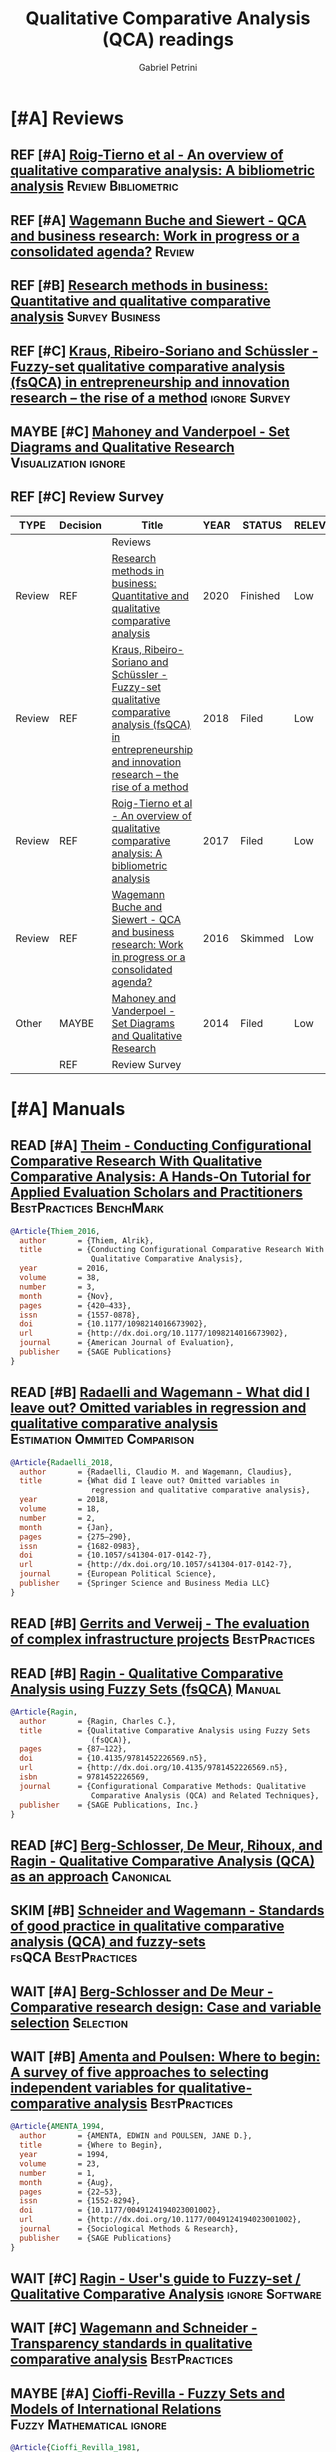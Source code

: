 #+PROPERTY: header-args :tangle "QCA.bibtex"
#+TITLE: Qualitative Comparative Analysis (QCA) readings
#+AUTHOR: Gabriel Petrini
#+ARCHIVE: %s_read::
#+TODO: READ SKIM PARTIAL WAIT MAYBE | REF REPORT DONE ARCH
#+PROPERTY: header-args:bibtex :tangle QCA.bib :exports none

* HTML headers                                              :noexport:ignore:

#+HTML_HEAD: <link rel="stylesheet" type="text/css" href="http://www.pirilampo.org/styles/readtheorg/css/htmlize.css"/>
#+HTML_HEAD: <link rel="stylesheet" type="text/css" href="http://www.pirilampo.org/styles/readtheorg/css/readtheorg.css"/>

#+HTML_HEAD: <script src="https://ajax.googleapis.com/ajax/libs/jquery/2.1.3/jquery.min.js"></script>
#+HTML_HEAD: <script src="https://maxcdn.bootstrapcdn.com/bootstrap/3.3.4/js/bootstrap.min.js"></script>
#+HTML_HEAD: <script type="text/javascript" src="http://www.pirilampo.org/styles/lib/js/jquery.stickytableheaders.min.js"></script>
#+HTML_HEAD: <script type="text/javascript" src="http://www.pirilampo.org/styles/readtheorg/js/readtheorg.js"></script>
#+HTML_HEAD: <style> #content{max-width:1800px;}</style>
#+CSL_STYLE: associacao-brasileira-de-normas-tecnicas-ipea.csl



* [#A] Reviews
:PROPERTIES:
:COLUMNS:  %6TYPE %7TODO(Decision) %20ITEM(Title) %4YEAR %8STATUS %7RELEVANCE %7IMPACT %4CITE
:TYPE_ALL: Theory Method Case Manual Other Thechnical Review
:DECISION_ALL: Read File Skip PartialRead
:ZOTERO_ALL: Yes No Partial Entry
:STATUS_ALL: Reading Searching Abandoned Finished Skimmed NotFound 404 Downloaded Filed
:RELEVANCE_ALL: High Regular Low None
:IMPACT_ALL: High Regular Low None
:CITE_ALL: Yes No Wait
:YEAR: 
:UNNUMBERED: t
:END:  


** REF [#A] [[https://doi.org/10.1016/j.jik.2016.12.002][Roig-Tierno et al - An overview of qualitative comparative analysis: A bibliometric analysis]] :Review:Bibliometric:
   CLOSED: [2020-09-16 qua 18:57]
   :PROPERTIES:
   :YEAR:     2017
   :ZOTERO:   Yes
   :TYPE:     Review
   :STATUS:   Filed
   :RELEVANCE: Low
   :IMPACT:   Low
   :CITE:     Yes
   :END:    
** REF [#A] [[https://doi.org/10.1016/j.jbusres.2015.10.010][Wagemann Buche and Siewert - QCA and business research: Work in progress or a consolidated agenda?]] :Review:
   CLOSED: [2020-09-16 qua 11:56]
   :PROPERTIES:
   :ZOTERO: Yes
   :YEAR: 2016
   :TYPE: Review
   :STATUS:   Skimmed
   :RELEVANCE: Low
   :IMPACT:   Low
   :CITE: Yes
   :END:    

** REF [#B] [[https://doi.org/10.1016/j.jbusres.2020.05.003][Research methods in business: Quantitative and qualitative comparative analysis]] :Survey:Business:
   CLOSED: [2020-09-16 qua 15:40]
   :PROPERTIES:
   :YEAR:     2020
   :ZOTERO:   Entry
   :TYPE:     Review
   :STATUS:   Finished
   :RELEVANCE: Low
   :IMPACT:   Low
   :CITE:     Yes
   :END:    
** REF [#C] [[https://doi.org/10.1007/s11365-017-0461-8][Kraus, Ribeiro-Soriano and Schüssler -  Fuzzy-set qualitative comparative analysis (fsQCA) in entrepreneurship and innovation research – the rise of a method]] :ignore:Survey:
   CLOSED: [2020-09-16 qua 18:55]
   :PROPERTIES:
   :YEAR:     2018
   :ZOTERO:   Entry
   :TYPE:     Review
   :STATUS:   Filed
   :RELEVANCE: Low
   :IMPACT:   Low
   :CITE:     Yes
   :END:    
** MAYBE [#C] [[https://doi.org/10.1177%2F0010414013519410][Mahoney and Vanderpoel - Set Diagrams and Qualitative Research]] :Visualization:ignore:
   :PROPERTIES:
   :YEAR:     2014
   :ZOTERO:   Entry
   :TYPE:     Other
   :STATUS:   Filed
   :RELEVANCE: Low
   :IMPACT:   None
   :CITE:     No
   :END:    

** REF [#C] Review Survey
   CLOSED: [2020-09-18 sex 16:05]

#+BEGIN: columnview :maxlevel 3 :id local
| TYPE   | Decision | Title                                                                                                                                                         | YEAR | STATUS   | RELEVANCE | IMPACT | CITE |
|--------+----------+---------------------------------------------------------------------------------------------------------------------------------------------------------------+------+----------+-----------+--------+------|
|        |          | Reviews                                                                                                                                                       |      |          |           |        |      |
| Review | REF      | [[https://doi.org/10.1016/j.jbusres.2020.05.003][Research methods in business: Quantitative and qualitative comparative analysis]]                                                                               | 2020 | Finished | Low       | Low    | Yes  |
| Review | REF      | [[https://doi.org/10.1007/s11365-017-0461-8][Kraus, Ribeiro-Soriano and Schüssler -  Fuzzy-set qualitative comparative analysis (fsQCA) in entrepreneurship and innovation research – the rise of a method]] | 2018 | Filed    | Low       | Low    | Yes  |
| Review | REF      | [[https://doi.org/10.1016/j.jik.2016.12.002][Roig-Tierno et al - An overview of qualitative comparative analysis: A bibliometric analysis]]                                                                  | 2017 | Filed    | Low       | Low    | Yes  |
| Review | REF      | [[https://doi.org/10.1016/j.jbusres.2015.10.010][Wagemann Buche and Siewert - QCA and business research: Work in progress or a consolidated agenda?]]                                                            | 2016 | Skimmed  | Low       | Low    | Yes  |
| Other  | MAYBE    | [[https://doi.org/10.1177%2F0010414013519410][Mahoney and Vanderpoel - Set Diagrams and Qualitative Research]]                                                                                                | 2014 | Filed    | Low       | None   | No   |
|        | REF      | Review Survey                                                                                                                                                 |      |          |           |        |      |
#+END

* [#A] Manuals
:PROPERTIES:
     :COLUMNS:  %7TODO(Decision) %20ITEM(Title) %4YEAR %SOFTWARE(Technology)  %8STATUS %7RELEVANCE %7IMPACT %4CITE
     :TYPE_ALL: Theory Method Case Manual Other Thechnical Review
     :DECISION_ALL: Read File Skip PartialRead
     :ZOTERO_ALL: Yes No Partial Entry
     :STATUS_ALL: Reading Searching Abandoned Finished Skimmed NotFound 404 Downloaded Filed
     :RELEVANCE_ALL: High Regular Low None
     :IMPACT_ALL: High Regular Low None
     :CITE_ALL: Yes No Wait
     :YEAR:
     :UNNUMBERED: t
     :BIBTEX_AL: Yes Partial Revise No
     :SOFTWARE_ALL: R Python Tosmana Kirq fsQCA Other None
:END:  


** READ [#A] [[https://doi.org/10.1177%2F1098214016673902][Theim - Conducting Configurational Comparative Research With Qualitative Comparative Analysis: A Hands-On Tutorial for Applied Evaluation Scholars and Practitioners]] :BestPractices:BenchMark:
   :PROPERTIES:
   :YEAR:     2016
   :ZOTERO:   Yes
   :TYPE:     Manual
   :STATUS:   Skimmed
   :RELEVANCE: Regular
   :IMPACT:   Regular
   :CITE:     Yes
   :BIBTEX: Yes
   :END:    

#+BEGIN_SRC bibtex
@Article{Thiem_2016,
  author       = {Thiem, Alrik},
  title	       = {Conducting Configurational Comparative Research With
                  Qualitative Comparative Analysis},
  year	       = 2016,
  volume       = 38,
  number       = 3,
  month	       = {Nov},
  pages	       = {420–433},
  issn	       = {1557-0878},
  doi	       = {10.1177/1098214016673902},
  url	       = {http://dx.doi.org/10.1177/1098214016673902},
  journal      = {American Journal of Evaluation},
  publisher    = {SAGE Publications}
}
#+END_SRC

** READ [#B] [[https://doi.org/10.1057/s41304-017-0142-7][Radaelli and Wagemann -  What did I leave out? Omitted variables in regression and qualitative comparative analysis]] :Estimation:Ommited:Comparison:
   :PROPERTIES:
   :YEAR:     2019
   :ZOTERO:   Yes
   :TYPE:     Manual
   :STATUS:   Downloaded
   :RELEVANCE: Regular
   :IMPACT:   Low
   :CITE:     Wait
   :END:    

#+BEGIN_SRC bibtex
@Article{Radaelli_2018,
  author       = {Radaelli, Claudio M. and Wagemann, Claudius},
  title	       = {What did I leave out? Omitted variables in
                  regression and qualitative comparative analysis},
  year	       = 2018,
  volume       = 18,
  number       = 2,
  month	       = {Jan},
  pages	       = {275–290},
  issn	       = {1682-0983},
  doi	       = {10.1057/s41304-017-0142-7},
  url	       = {http://dx.doi.org/10.1057/s41304-017-0142-7},
  journal      = {European Political Science},
  publisher    = {Springer Science and Business Media LLC}
}
#+END_SRC

** READ [#B] [[https://stefanverweij.eu/wp-content/uploads/2018/09/2018-Edward-Elgar-Gerrits-Verweij.pdf][Gerrits and Verweij - The evaluation of complex infrastructure projects]] :BestPractices:
   :PROPERTIES:
   :ZOTERO: Yes
   :YEAR: 2018
   :TYPE: Manual
   :STATUS:   Searching
   :RELEVANCE: Regular
   :IMPACT: High
   :CITE: Wait
   :END:    
** READ [#B] [[https://dx.doi.org/10.4135/9781452226569.n5][Ragin - Qualitative Comparative Analysis using Fuzzy Sets (fsQCA)]] :Manual:
   :PROPERTIES:
   :ZOTERO: Yes
   :YEAR: 2009
   :TYPE: Manual
   :STATUS: Skimmed
   :RELEVANCE: High
   :IMPACT: High
   :CITE: Yes
   :BIBTEX: Yes
   :END:    
   
#+BEGIN_SRC bibtex
@Article{Ragin,
  author       = {Ragin, Charles C.},
  title	       = {Qualitative Comparative Analysis using Fuzzy Sets
                  (fsQCA)},
  pages	       = {87–122},
  doi	       = {10.4135/9781452226569.n5},
  url	       = {http://dx.doi.org/10.4135/9781452226569.n5},
  isbn	       = 9781452226569,
  journal      = {Configurational Comparative Methods: Qualitative
                  Comparative Analysis (QCA) and Related Techniques},
  publisher    = {SAGE Publications, Inc.}
}

#+END_SRC

** READ [#C] [[https://us.sagepub.com/sites/default/files/upm-assets/23236_book_item_23236.pdf][Berg-Schlosser, De Meur, Rihoux, and Ragin - Qualitative Comparative Analysis (QCA) as an approach]] :Canonical:
   :PROPERTIES:
   :ZOTERO: Yes
   :YEAR: 2009
   :TYPE: Manual
   :STATUS: Reading
   :RELEVANCE: Regular
   :IMPACT: Reagular
   :CITE: Yes
   :END:    
** SKIM [#B] [[https://www.researchgate.net/deref/http%3A%2F%2Fdx.doi.org%2F10.1163%2F156913210X12493538729793][Schneider and Wagemann - Standards of good practice in qualitative comparative analysis (QCA) and fuzzy-sets]] :fsQCA:BestPractices:
   :PROPERTIES:
   :ZOTERO: Yes
   :YEAR: 2010
   :TYPE: Manual
   :STATUS: Downloaded
   :RELEVANCE: Regular
   :IMPACT: Low
   :CITE: Wait
   :END:    

** WAIT [#A] [[https://dx.doi.org/10.4135/9781452226569.n2][Berg-Schlosser and De Meur - Comparative research design: Case and variable selection]] :Selection:
   :PROPERTIES:
   :ZOTERO: Yes
   :YEAR: 2009
   :TYPE:
   :STATUS: NotFound
   :RELEVANCE:
   :IMPACT:
   :DECISION:
   :CITE:
   :END:    

** WAIT [#B] [[https://doi.org/10.1177%2F0049124194023001002][Amenta and Poulsen: Where to begin: A survey of five approaches to selecting independent variables for  qualitative-comparative analysis]] :BestPractices:
   :PROPERTIES:
   :ZOTERO: Yes
   :YEAR: 1994
   :TYPE: Manual
   :STATUS: Skimmed
   :RELEVANCE: Low
   :IMPACT: High
   :CITE: Wait
   :END:    


#+BEGIN_SRC bibtex
@Article{AMENTA_1994,
  author       = {AMENTA, EDWIN and POULSEN, JANE D.},
  title	       = {Where to Begin},
  year	       = 1994,
  volume       = 23,
  number       = 1,
  month	       = {Aug},
  pages	       = {22–53},
  issn	       = {1552-8294},
  doi	       = {10.1177/0049124194023001002},
  url	       = {http://dx.doi.org/10.1177/0049124194023001002},
  journal      = {Sociological Methods & Research},
  publisher    = {SAGE Publications}
}
#+END_SRC

** WAIT [#C] [[http://www.socsci.uci.edu/~cragin/fsQCA/software.shtml][Ragin - User's guide to Fuzzy-set / Qualitative Comparative Analysis]] :ignore:Software:
   :PROPERTIES:
   :ZOTERO: No
   :YEAR: 2017
   :TYPE: Manual
   :STATUS: Skimmed
   :RELEVANCE: Regular
   :IMPACT: Regular
   :CITE: No
   :END:    

** WAIT [#C] [[https://doi.org/10.5281/zenodo.893091][Wagemann and Schneider - Transparency standards in qualitative comparative analysis]] :BestPractices:
   :PROPERTIES:
   :YEAR: 2015
   :ZOTERO:   Yes
   :TYPE:     Manual
   :STATUS:   Skimmed
   :RELEVANCE: Low
   :IMPACT:   Low
   :CITE: Wait
   :END:    
** WAIT [#C] [[https://press.uchicago.edu/ucp/books/book/chicago/F/bo3635786.html][Ragin - Fuzzy-set social science]] :Cacnonical:Manual:ignore:noexport:
   :PROPERTIES:
   :ZOTERO: Yes
   :YEAR: 2000
   :TYPE: Manual
   :STATUS: Downaloaded
   :RELEVANCE: Regular
   :IMPACT: High
   :CITE: Yes
   :END:    

*Part to Read:* Part Two and fowards

** MAYBE [#A] [[https://doi.org/10.2307/2110917][Cioffi-Revilla -  Fuzzy Sets and Models of International Relations]] :Fuzzy:Mathematical:ignore:
   :PROPERTIES:
   :YEAR:     1981
   :ZOTERO:   Yes
   :TYPE:     Thechnical
   :STATUS:   Filed
   :RELEVANCE: Low
   :IMPACT:   Low
   :CITE:     Wait
   :END:    

#+BEGIN_SRC bibtex
@Article{Cioffi_Revilla_1981,
  author       = {Cioffi-Revilla, Claudio A.},
  title	       = {Fuzzy Sets and Models of International Relations},
  year	       = 1981,
  volume       = 25,
  number       = 1,
  month	       = {Feb},
  pages	       = 129,
  issn	       = {0092-5853},
  doi	       = {10.2307/2110917},
  url	       = {http://dx.doi.org/10.2307/2110917},
  journal      = {American Journal of Political Science},
  publisher    = {JSTOR}
}
#+END_SRC
** MAYBE [#C] [[https://www.amazon.com.br/Comparative-Method-Qualitative-Quantitative-Strategies/dp/0520280032][Ragin - The comparative method. Moving beyond qualitative and quantitative strategies]] :Canonical:ignore:
   :PROPERTIES: 
   :ZOTERO: Yes
   :YEAR: 1987
   :TYPE: Manual
   :STATUS: Downloaded
   :RELEVANCE: Regular 
   :IMPACT: Regular
   :CITE: Yes
   :END:    

** REF [#C] [[https://doi.org/10.1177/1525822X11433998][Basurto and Speer - Structuring the calibration of qualitative data as sets for Qualitative Comparative Analysis (QCA)]] :BestPractices:ignore:
   CLOSED: [2020-09-18 sex 14:28]
   :PROPERTIES:
   :ZOTERO:   Yes
   :YEAR:     2012
   :TYPE:     Manual
   :STATUS:   Skimmed
   :RELEVANCE: Regular
   :IMPACT:   High
   :CITE:     Wait
   :BIBTEX: Yes
   :END:    

#+BEGIN_SRC bibtex
@Article{Basurto_2012,
  author       = {Basurto, Xavier and Speer, Johanna},
  title	       = {Structuring the Calibration of Qualitative Data as
                  Sets for Qualitative Comparative Analysis (QCA)},
  year	       = 2012,
  volume       = 24,
  number       = 2,
  month	       = {Apr},
  pages	       = {155–174},
  issn	       = {1552-3969},
  doi	       = {10.1177/1525822x11433998},
  url	       = {http://dx.doi.org/10.1177/1525822X11433998},
  journal      = {Field Methods},
  publisher    = {SAGE Publications}
}
#+END_SRC



** REF [#C] Manual Survey
   CLOSED: [2020-09-18 sex 14:54]

#+BEGIN: columnview :maxlevel 3 :id local
| Decision | Title                                                                                                                                                                | YEAR | Technology | STATUS      | RELEVANCE | IMPACT   | CITE |
|----------+----------------------------------------------------------------------------------------------------------------------------------------------------------------------+------+------------+-------------+-----------+----------+------|
|          | Manuals                                                                                                                                                              |      |            |             |           |          |      |
| READ     | [[https://doi.org/10.1177%2F1098214016673902][Theim - Conducting Configurational Comparative Research With Qualitative Comparative Analysis: A Hands-On Tutorial for Applied Evaluation Scholars and Practitioners]] | 2016 |            | Skimmed     | Regular   | Regular  | Yes  |
| READ     | [[https://doi.org/10.1057/s41304-017-0142-7][Radaelli and Wagemann -  What did I leave out? Omitted variables in regression and qualitative comparative analysis]]                                                  | 2019 |            | Downloaded  | Regular   | Low      | Wait |
| READ     | [[https://stefanverweij.eu/wp-content/uploads/2018/09/2018-Edward-Elgar-Gerrits-Verweij.pdf][Gerrits and Verweij - The evaluation of complex infrastructure projects]]                                                                                              | 2018 |            | Searching   | Regular   | High     | Wait |
| READ     | [[https://dx.doi.org/10.4135/9781452226569.n5][Ragin - Qualitative Comparative Analysis using Fuzzy Sets (fsQCA)]]                                                                                                    | 2009 |            | Skimmed     | High      | High     | Yes  |
| READ     | [[https://us.sagepub.com/sites/default/files/upm-assets/23236_book_item_23236.pdf][Berg-Schlosser, De Meur, Rihoux, and Ragin - Qualitative Comparative Analysis (QCA) as an approach]]                                                                   | 2009 |            | Reading     | Regular   | Reagular | Yes  |
| SKIM     | [[https://www.researchgate.net/deref/http%3A%2F%2Fdx.doi.org%2F10.1163%2F156913210X12493538729793][Schneider and Wagemann - Standards of good practice in qualitative comparative analysis (QCA) and fuzzy-sets]]                                                         | 2010 |            | Downloaded  | Regular   | Low      | Wait |
| WAIT     | [[https://dx.doi.org/10.4135/9781452226569.n2][Berg-Schlosser and De Meur - Comparative research design: Case and variable selection]]                                                                                | 2009 |            | NotFound    |           |          |      |
| WAIT     | [[https://doi.org/10.1177%2F0049124194023001002][Amenta and Poulsen: Where to begin: A survey of five approaches to selecting independent variables for  qualitative-comparative analysis]]                             | 1994 |            | Skimmed     | Low       | High     | Wait |
| WAIT     | [[http://www.socsci.uci.edu/~cragin/fsQCA/software.shtml][Ragin - User's guide to Fuzzy-set / Qualitative Comparative Analysis]]                                                                                                 | 2017 |            | Skimmed     | Regular   | Regular  | No   |
| WAIT     | [[https://doi.org/10.5281/zenodo.893091][Wagemann and Schneider - Transparency standards in qualitative comparative analysis]]                                                                                  | 2015 |            | Skimmed     | Low       | Low      | Wait |
| WAIT     | [[https://press.uchicago.edu/ucp/books/book/chicago/F/bo3635786.html][Ragin - Fuzzy-set social science]]                                                                                                                                     | 2000 |            | Downaloaded | Regular   | High     | Yes  |
| MAYBE    | [[https://www.amazon.com.br/Comparative-Method-Qualitative-Quantitative-Strategies/dp/0520280032][Ragin - The comparative method. Moving beyond qualitative and quantitative strategies]]                                                                                | 1987 |            | Downloaded  | Regular   | Regular  | Yes  |
| REF      | [[https://doi.org/10.1177/1525822X11433998][Basurto and Speer - Structuring the calibration of qualitative data as sets for Qualitative Comparative Analysis (QCA)]]                                               | 2012 |            | Skimmed     | Regular   | High     | Wait |
| REF      | Manual Survey                                                                                                                                                        |      |            |             |           |          |      |
#+END  


* [#A] Theoretical                                              :Theoretical:
:PROPERTIES:
:COLUMNS:  %7TODO(Decision) %20ITEM(Title) %4YEAR %8STATUS %PRIORITY %7RELEVANCE %7IMPACT %4CITE %BIBTEX
:TYPE_ALL: Theory Method Case Manual Other Thechnical Review
:DECISION_ALL: Read File Skip PartialRead
:ZOTERO_ALL: Yes No Partial Entry
:STATUS_ALL: Reading Searching Abandoned Finished Skimmed NotFound 404 Downloaded Filed
:RELEVANCE_ALL: High Regular Low None
:IMPACT_ALL: High Regular Low None
:CITE_ALL: Yes No Wait
:YEAR:
:UNNUMBERED: t
:BIBTEX_ALL: Yes Partial Revise No
:END:  


** READ [#A] [[https://doi.org/10.1007/s11135-016-0338-x][Huarng and Yu -  Using qualitative approach to forecasting regime switches]] :StructBreak:Forecast:Financial:TimeSeries:
   :PROPERTIES:
   :YEAR:     2016
   :ZOTERO:   Yes
   :TYPE:     Theory
   :STATUS:   Downloaded
   :RELEVANCE: High
   :IMPACT:   Low
   :CITE:     Wait
   :END:    

#+ATTR_LATEX: :environment longtable :align l|p{.7\textwidth}
|-----------------------------------------------+---------------------------------------------------------------------------------------------------|
|-----------------------------------------------+---------------------------------------------------------------------------------------------------|
| *Background*                                  |                                                                                                   |
| *Supporting Ideas*                            |                                                                                                   |
| *Purpose*                                     |                                                                                                   |
| *Originality/value (Contribution)*            |                                                                                                   |
| *Relevance*                                   | Presents an alternative to employ time series analysis (not models) with QCA for some time ranges |
| *Design/methodology/approach*                 |                                                                                                   |
| *Results*                                     |                                                                                                   |
| *(Interesting) Findings*                      |                                                                                                   |
| *Research limitations/implications (Critics)* |                                                                                                   |
| *Uncategorized stuff*                         |                                                                                                   |
| *5SS*                                         |                                                                                                   |
|-----------------------------------------------+---------------------------------------------------------------------------------------------------|
|-----------------------------------------------+---------------------------------------------------------------------------------------------------|


** READ [#A] [[https://waseda.pure.elsevier.com/en/publications/time-series-qca-studying-temporal-change-through-boolean-analysis][Hino -  Time-series QCA: Studying temporal change through Boolean analysis]] :TimeSeries:TQCA:
   :PROPERTIES:
   :ZOTERO: Yes
   :YEAR: 2009
   :TYPE: Theory
   :STATUS: Skimmed
   :RELEVANCE: High
   :IMPACT: Regular
   :CITE: Yes
   :END:    

#+ATTR_LATEX: :environment longtable :align l|p{.7\textwidth}
|-----------------------------------------------+------------------------------------------------------------|
|-----------------------------------------------+------------------------------------------------------------|
| *Background*                                  |                                                            |
| *Supporting Ideas*                            |                                                            |
| *Purpose*                                     |                                                            |
| *Originality/value (Contribution)*            | Provides an alternative to use time series variable in QCA |
| *Relevance*                                   |                                                            |
| *Design/methodology/approach*                 |                                                            |
| *Results*                                     |                                                            |
| *(Interesting) Findings*                      |                                                            |
| *Research limitations/implications (Critics)* |                                                            |
| *Uncategorized stuff*                         |                                                            |
| *5SS*                                         |                                                            |
|-----------------------------------------------+------------------------------------------------------------|
|-----------------------------------------------+------------------------------------------------------------|

** READ [#B] [[http://www.compasss.org/wpseries/CooperGlaesserThomson2014.pdf][Schneider and Wagemann's proposed Enhanced Standard Analysis for Ragin's Qualitative Comparative Analysis: Some unresolved problems and some suggestions for addressing them]] :Estimation:Proposal:Comparison:
   :PROPERTIES:
   :ZOTERO: Partial
   :YEAR: 2014
   :TYPE: Theory
   :STATUS: Downloaded
   :RELEVANCE: Low
   :IMPACT: Low
   :CITE: Wait
   :END:    

#+ATTR_LATEX: :environment longtable :align l|p{.7\textwidth}
|-----------------------------------------------+---|
|-----------------------------------------------+---|
| *Background*                                  |   |
| *Supporting Ideas*                            |   |
| *Purpose*                                     |   |
| *Originality/value (Contribution)*            |   |
| *Relevance*                                   |   |
| *Design/methodology/approach*                 |   |
| *Results*                                     |   |
| *(Interesting) Findings*                      |   |
| *Research limitations/implications (Critics)* |   |
| *Uncategorized stuff*                         |   |
| *5SS*                                         |   |
|-----------------------------------------------+---|
|-----------------------------------------------+---|


** READ [#B] [[https://core.ac.uk/reader/45674020][Herrmann and Cronqvist -  Contradictions in qualitative comparative analysis (QCA): Ways out of the dilemma]] :Contradictions:Estimation:fsQCA:
   :PROPERTIES:
   :ZOTERO: Yes
   :YEAR: 2006
   :TYPE: Theory
   :STATUS: Skimmed
   :RELEVANCE: Regular
   :IMPACT: High
   :CITE: Yes
   :END:    

** READ [#B] [[http://www.u.arizona.edu/~cragin/fsQCA//download/Counterfactuals.pdf][Ragin and Sonnett - Between complexity and parsimony: Limited diversity, counterfactual cases, and comparative analysis]] :LimitedDiversity:Counterfactuals:
   :PROPERTIES:
   :ZOTERO: Yes
   :YEAR: 2005
   :TYPE: Theory
   :STATUS: Downloaded
   :RELEVANCE: Regular
   :IMPACT: Regular
   :DECISION: Skim
   :CITE: Wait
   :END:    

#+ATTR_LATEX: :environment longtable :align l|p{.7\textwidth}
|-----------------------------------------------+---|
|-----------------------------------------------+---|
| *Background*                                  |   |
| *Supporting Ideas*                            |   |
| *Purpose*                                     |   |
| *Originality/value (Contribution)*            |   |
| *Relevance*                                   |   |
| *Design/methodology/approach*                 |   |
| *Results*                                     |   |
| *(Interesting) Findings*                      |   |
| *Research limitations/implications (Critics)* |   |
| *Uncategorized stuff*                         |   |
| *5SS*                                         |   |
|-----------------------------------------------+---|
|-----------------------------------------------+---|


** SKIM [#B] [[https://pdfs.semanticscholar.org/7624/660320e7a032012245a4bbd20dd3397e77bd.pdf][Marx, Rihoux and Ragin - The origins, development, and application of Qualitative Comparative Analysis The first 25 years]] :Survey:
   :PROPERTIES:
   :ZOTERO:   Yes
   :YEAR:     2013
   :TYPE:     Case
   :STATUS:   Skimmed
   :RELEVANCE: High
   :IMPACT:   Regular
   :CITE:     Yes
   :END:    

*Section to Read*

- Introduction  + Concluson
- Recent developments in QCA

** SKIM [#C] [[https://doi.org/10.4256%2Fmio.2010.0037][Marx and Duşa - Crisp-set qualitative comparative analysis (csQCA), contradictions and consistency benchmarks for model specification]] :Benchmark:csQCA:Contradictions:
   :PROPERTIES:
   :ZOTERO: Yes
   :YEAR: 2011
   :TYPE: Theory
   :STATUS: Skimmed
   :RELEVANCE: High
   :IMPACT: High
   :CITE: Yes
   :END:    

*Parts to read:*

- Benchmark values
- Check comparison with fsQCA


#+ATTR_LATEX: :environment longtable :align l|p{.7\textwidth}
|-----------------------------------------------+---|
|-----------------------------------------------+---|
| *Background*                                  |   |
| *Supporting Ideas*                            |   |
| *Purpose*                                     |   |
| *Originality/value (Contribution)*            |   |
| *Relevance*                                   |   |
| *Design/methodology/approach*                 |   |
| *Results*                                     |   |
| *(Interesting) Findings*                      |   |
| *Research limitations/implications (Critics)* |   |
| *Uncategorized stuff*                         |   |
| *5SS*                                         |   |
|-----------------------------------------------+---|
|-----------------------------------------------+---|

** PARTIAL [#C] [[https://www.sciencedirect.com/science/article/pii/S2444569X16300257][Roig-Tierno, Gonzalez-Cruz, and Llopis-Martinez -  An overview of qualitative comparative analysis: A bibliometric analysis]] :Bibliometric:Publication:
   :PROPERTIES:
   :ZOTERO: Yes
   :YEAR: 2017
   :TYPE: Theory
   :STATUS: Skimmed
   :RELEVANCE: Regular
   :IMPACT: Regular
   :CITE: Wait
   :END:    

*Sections to Read:*

- Bibliometrics: Skim for most relevant areas and journals

#+ATTR_LATEX: :environment longtable :align l|p{.7\textwidth}
|-----------------------------------------------+---------------------------------------------------------|
|-----------------------------------------------+---------------------------------------------------------|
| *Background*                                  |                                                         |
| *Supporting Ideas*                            |                                                         |
| *Purpose*                                     |                                                         |
| *Originality/value (Contribution)*            |                                                         |
| *Relevance*                                   |                                                         |
| *Design/methodology/approach*                 |                                                         |
| *Results*                                     |                                                         |
| *(Interesting) Findings*                      | Shows which journls has most cited papers employing QCA |
| *Research limitations/implications (Critics)* |                                                         |
| *Uncategorized stuff*                         |                                                         |
| *5SS*                                         |                                                         |
|-----------------------------------------------+---------------------------------------------------------|
|-----------------------------------------------+---------------------------------------------------------|


** PARTIAL [#C] [[https://www.emerald.com/insight/content/doi/10.1108/S0733-558X(2013)0000038009/full/html][Hak, Jaspers and Dul The analysis of temporally ordered configurations: Challenges and solutions]] :TimeSeries:ignore:noexport:
   :PROPERTIES:
   :ZOTERO: Yes
   :YEAR: 2013
   :TYPE: Theory
   :STATUS: Skimmed
   :RELEVANCE: Low
   :IMPACT: High
   :CITE: Yes
   :END:    

*Sections to Read:*

- TEMPORAL QUALITATIVE COMPARATIVEANALYSIS (TQCA)
- Skim forwards

** WAIT [#B] [[https://doi.org/10.1111/j.1475-6765.2006.00635.x][Schneider and Wagemann - Reducing complexity in qualitative comparative analysis (QCA): Remote and proximate factors and the consolidation of democracy]] :Benchmark:Complexity:LimitedDiversity:Estimation:
   :PROPERTIES:
   :ZOTERO: Yes
   :YEAR: 2006
   :TYPE: Theory
   :STATUS: Downloaded
   :RELEVANCE: Regular
   :IMPACT: High
   :DECISION: Skim
   :CITE: Wait
   :END:    

*Reasons to Wait:* Read its critique first (a more recent paper). Check for other references in benchmarkmodels

#+ATTR_LATEX: :environment longtable :align l|p{.7\textwidth}
|-----------------------------------------------+---|
|-----------------------------------------------+---|
| *Background*                                  |   |
| *Supporting Ideas*                            |   |
| *Purpose*                                     |   |
| *Originality/value (Contribution)*            |   |
| *Relevance*                                   |   |
| *Design/methodology/approach*                 |   |
| *Results*                                     |   |
| *(Interesting) Findings*                      |   |
| *Research limitations/implications (Critics)* |   |
| *Uncategorized stuff*                         |   |
| *5SS*                                         |   |
|-----------------------------------------------+---|
|-----------------------------------------------+---|


** WAIT [#C] [[https://doi.org/10.1179/rea.12.2.p663527490513071][Gerrits, and Verweij - Critical realism as a meta-framework for understanding the relationships between complexity and qualitative comparative analysis]] :Complexity:ignore:
   :PROPERTIES:
   :ZOTERO: Entry
   :YEAR: 2013
   :TYPE: Theory
   :STATUS: Filed
   :RELEVANCE: Low
   :IMPACT: Regular
   :CITE: Yes
   :END:    
** MAYBE [#B] [[https://doi.org/10.1007/s11135-007-9104-4][Aus - Conjunctural causation in comparative case-oriented research]] :ignore:Causality:
   :PROPERTIES:
   :ZOTERO: Yes
   :YEAR: 2009   
   :TYPE: Theory
   :STATUS: Skimmed
   :RELEVANCE: Regular 
   :IMPACT: Regular
   :CITE: Wait
   :END:    


** MAYBE [#C] [[https://doi.org/10.1177%2F0002764219859641][Urlacher - Complexity, Causality, and Control in Statistical  Modeling]] :Complexity:Causality:Epistemological:ignore:
    :PROPERTIES:
    :YEAR:     2019
    :ZOTERO:   Entry
    :TYPE:     Theory
    :STATUS:   Downloaded
    :RELEVANCE: Low
    :IMPACT:   Low
    :CITE:     Wait
    :END:    
** REF [#C] [[https://doi.org/10.1177%2F0010414014565892][Thiem, Baumgartner and Bol - Still lost in translation! A correction of three misunderstandings between configurational comparativists and regressional analysts]] :Comparison:BooleanAlgebra:
   CLOSED: [2020-09-18 sex 11:13]
   :PROPERTIES:
   :YEAR:     2016
   :ZOTERO:   Yes
   :TYPE:     Theory
   :STATUS:   Skimmed
   :RELEVANCE: Regular
   :IMPACT:   Regular
   :CITE: YES
   :END:    

*Reason for reference:* Explain why QCA is different from other quantitative methods such as regression

#+ATTR_LATEX: :environment longtable :align l|p{.7\textwidth}
|-----------------------------------------------+---|
|-----------------------------------------------+---|
| *Background*                                  |   |
| *Supporting Ideas*                            |   |
| *Purpose*                                     |   |
| *Originality/value (Contribution)*            |   |
| *Relevance*                                   |   |
| *Design/methodology/approach*                 |   |
| *Results*                                     |   |
| *(Interesting) Findings*                      |   |
| *Research limitations/implications (Critics)* |   |
| *Uncategorized stuff*                         |   |
| *5SS*                                         |   |
|-----------------------------------------------+---|
|-----------------------------------------------+---|






** REF [#C] Survey Report
   CLOSED: [2020-09-18 sex 11:45]

#+BEGIN: columnview :maxlevel 3 :id local
| Decision | Title                                                                                                                                                                        | YEAR | STATUS     | PRIORITY | RELEVANCE | IMPACT  | CITE | BIBTEX |
|----------+------------------------------------------------------------------------------------------------------------------------------------------------------------------------------+------+------------+----------+-----------+---------+------+--------|
|          | Theoretical                                                                                                                                                                  |      |            | A        |           |         |      |        |
| READ     | [[https://doi.org/10.1007/s11135-016-0338-x][Huarng and Yu -  Using qualitative approach to forecasting regime switches]]                                                                                                   | 2016 | Downloaded | A        | High      | Low     | Wait |        |
| READ     | [[https://waseda.pure.elsevier.com/en/publications/time-series-qca-studying-temporal-change-through-boolean-analysis][Hino -  Time-series QCA: Studying temporal change through Boolean analysis]]                                                                                                   | 2009 | Skimmed    | A        | High      | Regular | Yes  |        |
| READ     | [[http://www.compasss.org/wpseries/CooperGlaesserThomson2014.pdf][Schneider and Wagemann's proposed Enhanced Standard Analysis for Ragin's Qualitative Comparative Analysis: Some unresolved problems and some suggestions for addressing them]] | 2014 | Downloaded | B        | Low       | Low     | Wait |        |
| READ     | [[https://core.ac.uk/reader/45674020][Herrmann and Cronqvist -  Contradictions in qualitative comparative analysis (QCA): Ways out of the dilemma]]                                                                  | 2006 | Skimmed    | B        | Regular   | High    | Yes  |        |
| READ     | [[http://www.u.arizona.edu/~cragin/fsQCA//download/Counterfactuals.pdf][Ragin and Sonnett - Between complexity and parsimony: Limited diversity, counterfactual cases, and comparative analysis]]                                                      | 2005 | Downloaded | B        | Regular   | Regular | Wait |        |
| SKIM     | [[https://pdfs.semanticscholar.org/7624/660320e7a032012245a4bbd20dd3397e77bd.pdf][Marx, Rihoux and Ragin - The origins, development, and application of Qualitative Comparative Analysis The first 25 years]]                                                    | 2013 | Skimmed    | B        | High      | Regular | Yes  |        |
| SKIM     | [[https://doi.org/10.4256%2Fmio.2010.0037][Marx and Duşa - Crisp-set qualitative comparative analysis (csQCA), contradictions and consistency benchmarks for model specification]]                                        | 2011 | Skimmed    | C        | High      | High    | Yes  |        |
| PARTIAL  | [[https://www.sciencedirect.com/science/article/pii/S2444569X16300257][Roig-Tierno, Gonzalez-Cruz, and Llopis-Martinez -  An overview of qualitative comparative analysis: A bibliometric analysis]]                                                  | 2017 | Skimmed    | C        | Regular   | Regular | Wait |        |
| PARTIAL  | [[https://www.emerald.com/insight/content/doi/10.1108/S0733-558X(2013)0000038009/full/html][Hak, Jaspers and Dul The analysis of temporally ordered configurations: Challenges and solutions]]                                                                             | 2013 | Skimmed    | C        | Low       | High    | Yes  |        |
| WAIT     | [[https://doi.org/10.1111/j.1475-6765.2006.00635.x][Schneider and Wagemann - Reducing complexity in qualitative comparative analysis (QCA): Remote and proximate factors and the consolidation of democracy]]                      | 2006 | Downloaded | B        | Regular   | High    | Wait |        |
| WAIT     | [[https://doi.org/10.1179/rea.12.2.p663527490513071][Gerrits, and Verweij - Critical realism as a meta-framework for understanding the relationships between complexity and qualitative comparative analysis]]                      | 2013 | Filed      | C        | Low       | Regular | Yes  |        |
| MAYBE    | [[https://doi.org/10.1007/s11135-007-9104-4][Aus - Conjunctural causation in comparative case-oriented research]]                                                                                                           | 2009 | Skimmed    | B        | Regular   | Regular | Wait |        |
| MAYBE    | [[https://doi.org/10.1177%2F0002764219859641][Urlacher - Complexity, Causality, and Control in Statistical  Modeling]]                                                                                                       | 2019 | Downloaded | C        | Low       | Low     | Wait |        |
| REF      | [[https://doi.org/10.1177%2F0010414014565892][Thiem, Baumgartner and Bol - Still lost in translation! A correction of three misunderstandings between configurational comparativists and regressional analysts]]             | 2016 | Skimmed    | C        | Regular   | Regular | YES  |        |
| REF      | Survey Report                                                                                                                                                                |      |            | C        |           |         |      |        |
#+END


* [#A] Techniques
:PROPERTIES:
:COLUMNS:  %7TODO(Decision) %20ITEM(Title) %4YEAR %FSQCA  %8STATUS %7RELEVANCE %7IMPACT %4CITE %BIBTEX
:TYPE_ALL: Theory Method Case Manual Other Thechnical Review
:DECISION_ALL: Read File Skip PartialRead
:ZOTERO_ALL: Yes No Partial Entry
:STATUS_ALL: Reading Searching Abandoned Finished Skimmed NotFound 404 Downloaded Filed
:RELEVANCE_ALL: High Regular Low None
:IMPACT_ALL: High Regular Low None
:CITE_ALL: Yes No Wait
:YEAR:
:UNNUMBERED: t
:BIBTEX_ALL: Yes Partial Revise No
:FSQCA: Yes Maybe No
:END:  

** READ [#A] [[https://doi.org/10.1177%2F0049124105277197][Caren and Panofsky - TQCA: A technique for adding temporality to qualitative comparative analysis]] :TimeSeries:
   :PROPERTIES:
   :ZOTERO: Yes
   :YEAR: 2005
   :TYPE: Thechnical
   :STATUS: Skimmed
   :RELEVANCE: High
   :IMPACT: Regular
   :CITE: Yes
   :END:    

#+BEGIN_SRC bibtex
@Article{Caren_2005,
  author       = {Caren, Neal and Panofsky, Aaron},
  title	       = {TQCA},
  year	       = 2005,
  volume       = 34,
  number       = 2,
  month	       = {Nov},
  pages	       = {147–172},
  issn	       = {1552-8294},
  doi	       = {10.1177/0049124105277197},
  url	       = {http://dx.doi.org/10.1177/0049124105277197},
  journal      = {Sociological Methods & Research},
  publisher    = {SAGE Publications}
}
#+END_SRC

** READ [#A] [[https://journals.sagepub.com/doi/10.1177/0049124111404818][Skaaning - Assessing the robustness of crisp-set and fuzzy-set QCA results]] :Robustness:
   :PROPERTIES:
   :ZOTERO: Yes
   :YEAR: 2011
   :TYPE: Thechnical
   :STATUS: Skimmed
   :RELEVANCE: High
   :IMPACT: High
   :CITE: Yes
   :END:    

#+BEGIN_SRC bibtex
@Article{Skaaning_2011,
  author       = {Skaaning, Svend-Erik},
  title	       = {Assessing the Robustness of Crisp-set and Fuzzy-set
                  QCA Results},
  year	       = 2011,
  volume       = 40,
  number       = 2,
  month	       = {Apr},
  pages	       = {391–408},
  issn	       = {1552-8294},
  doi	       = {10.1177/0049124111404818},
  url	       = {http://dx.doi.org/10.1177/0049124111404818},
  journal      = {Sociological Methods & Research},
  publisher    = {SAGE Publications}
}
#+END_SRC

** READ [#A] [[https://doi.org/10.1163/15691330-12341457][Veri - Coverage in Fuzzy Set Qualitative Comparative Analysis (fsQCA): A New Fuzzy Proposition for Describing Empirical Relevance]] :fsQCA:Calibration:Coverage:
   :PROPERTIES:
   :YEAR:     2018
   :ZOTERO:   Yes
   :TYPE:     Thechnical
   :STATUS:   Skimmed
   :RELEVANCE: Regular
   :IMPACT:   Regular
   :CITE:     Wait
   :END:    

#+BEGIN_SRC bibtex
@Article{Veri_2018,
  author       = {Veri, Francesco},
  title	       = {Coverage in Fuzzy Set Qualitative Comparative
                  Analysis (fsQCA): A New Fuzzy Proposition for
                  Describing Empirical Relevance},
  year	       = 2018,
  volume       = 17,
  number       = 2,
  month	       = {Apr},
  pages	       = {133–158},
  issn	       = {1569-1330},
  doi	       = {10.1163/15691330-12341457},
  url	       = {http://dx.doi.org/10.1163/15691330-12341457},
  journal      = {Comparative Sociology},
  publisher    = {Brill}
}
#+END_SRC

** READ [#A] [[http://faculty.marshall.usc.edu/Peer-Fiss/5_Furnari_2019_Longitudinal_QCA_AOM_PDW2019.pdf][Furnari - Three Approaches to Longitudinal QCA: Opportunities and Challenges]] :TimeSeries:
   :PROPERTIES:
   :ZOTERO: No
   :YEAR: 2019
   :TYPE: Technical
   :STATUS: Researching
   :RELEVANCE: High
   :IMPACT: Low
   :CITE: No
   :END:    
** READ [#B] [[http://dx.doi.org/10.1177/0049124109339371][Scott et al - Goodness-of-Fit Tests and Descriptive Measures in Fuzzy-Set Analysis]] :fsQCA:Estimation:Test:
   :PROPERTIES:
   :YEAR:     2009
   :ZOTERO:   Entry
   :TYPE:     Thechnical
   :STATUS:   Filed
   :RELEVANCE: Low
   :IMPACT:   Low
   :CITE:     Wait
   :END:    

#+BEGIN_SRC bibtex
@Article{Eliason_2009,
  author       = {Eliason, Scott R. and Stryker, Robin},
  title	       = {Goodness-of-Fit Tests and Descriptive Measures in
                  Fuzzy-Set Analysis},
  year	       = 2009,
  volume       = 38,
  number       = 1,
  month	       = {Aug},
  pages	       = {102–146},
  issn	       = {1552-8294},
  doi	       = {10.1177/0049124109339371},
  url	       = {http://dx.doi.org/10.1177/0049124109339371},
  journal      = {Sociological Methods & Research},
  publisher    = {SAGE Publications}
}
#+END_SRC

** SKIM [#A] [[https://ssrn.com/abstract=2552940][ Krogslund and Michel -  A Larger-N, Fewer Variables Problem? The Counterintuitive Sensitivity of QCA]] :LargeN:Sensitivity:Estimation:
   :PROPERTIES:
   :YEAR:     2015
   :ZOTERO:   Yes
   :TYPE:     Thechnical
   :STATUS:   Downloaded
   :RELEVANCE: Regular
   :IMPACT:   Regular
   :CITE:     Wait
   :END:    
** SKIM [#A] [[https://doi.org/10.1177%2F0049124119882463][Thiem - Beyond the Facts: Limited Empirical Diversity and Causal Inference in Qualitative Comparative Analysis]] :Critique:Inference:Solution:
   :PROPERTIES:
   :YEAR:     2019
   :ZOTERO:   Yes
   :TYPE:     Thechnical
   :STATUS:   Downloaded
   :RELEVANCE: Low
   :IMPACT:   Regular
   :CITE:     Wait
   :END:    

#+BEGIN_SRC bibtex
@Article{Thiem_2019,
  author       = {Thiem, Alrik},
  title	       = {Beyond the Facts: Limited Empirical Diversity and
                  Causal Inference in Qualitative Comparative
                  Analysis},
  year	       = 2019,
  month	       = {Nov},
  pages	       = 004912411988246,
  issn	       = {1552-8294},
  doi	       = {10.1177/0049124119882463},
  url	       = {http://dx.doi.org/10.1177/0049124119882463},
  journal      = {Sociological Methods & Research},
  publisher    = {SAGE Publications}
}
#+END_SRC

** SKIM [#A] [[https://doi.org/10.1177/0049124117701487][Baumgartner and Thiem - Often trusted but never (properly) tested: Evaluating Qualitative Comparative Analysis]] :Estimation:
   :PROPERTIES:
   :ZOTERO:   Yes
   :YEAR:     2020
   :TYPE:     Techinical
   :STATUS:   Skimmed
   :RELEVANCE: High
   :IMPACT:   High
   :CITE:     Yes
   :END:    
#+BEGIN_SRC bibtex
@Article{Baumgartner_2017,
  author       = {Baumgartner, Michael and Thiem, Alrik},
  title	       = {Often Trusted but Never (Properly) Tested:
                  Evaluating Qualitative Comparative Analysis},
  year	       = 2017,
  volume       = 49,
  number       = 2,
  month	       = {May},
  pages	       = {279–311},
  issn	       = {1552-8294},
  doi	       = {10.1177/0049124117701487},
  url	       = {http://dx.doi.org/10.1177/0049124117701487},
  journal      = {Sociological Methods & Research},
  publisher    = {SAGE Publications}
}
#+END_SRC

** SKIM [#B] [[https://doi.org/10.1016/j.jbusres.2007.01.002][Duşa - User manual for the QCA(GUI) package in R]] :Software:ignore:
   :PROPERTIES:
   :ZOTERO: Yes
   :YEAR: 2007
   :TYPE: Techinical
   :STATUS: Filed
   :RELEVANCE: Regular
   :IMPACT: Regular
   :DECISION: Skim
   :CITE: Yes
   :END:    

** SKIM [#B] [[https://www.researchgate.net/deref/http%3A%2F%2Fdx.doi.org%2F10.1177%2F1525822X15598974][Qualitative comparative analysis, necessary conditions, and limited diversity: Some problematic consequences of Schneider and Wagemann’s enhanced standard analysis]] :Estimation:ignore:
   :PROPERTIES:
   :ZOTERO: No
   :YEAR: 2016
   :TYPE: Technical
   :STATUS: NotFound
   :RELEVANCE: High
   :IMPACT: High
   :CITE: Yes
   :END:    
** SKIM [#B] [[https://doi.org/10.1177%2F0049124119882456][Dușa - Critical Tension: Sufficiency and Parsimony in QCA]] :Sufficiency:Parsimony:Critique:Algorithm:BooleanALgebra:
   :PROPERTIES:
   :YEAR:     2019
   :ZOTERO:   Yes
   :TYPE:     Thechnical
   :STATUS:   Skimmed
   :RELEVANCE: Low
   :IMPACT:   Low
   :CITE:     Wait
   :END:    


#+BEGIN_SRC bibtex
@Article{Du_a_2019,
  author       = {Dușa, Adrian},
  title	       = {Critical Tension: Sufficiency and Parsimony in QCA},
  year	       = 2019,
  month	       = {Nov},
  pages	       = 004912411988245,
  issn	       = {1552-8294},
  doi	       = {10.1177/0049124119882456},
  url	       = {http://dx.doi.org/10.1177/0049124119882456},
  journal      = {Sociological Methods & Research},
  publisher    = {SAGE Publications}
}
#+END_SRC

** SKIM [#C] [[https://www.jstor.org/stable/23563601][Emmenegger, Kvist and Skaaning - Making the most of configurational comparative analysis: An assessment of QCA applications in comparative welfare-state research]] :Review:ignore:
   :PROPERTIES:
   :ZOTERO:   Yes
   :YEAR:     2013
   :TYPE:     Thechnical
   :STATUS:   Skimmed
   :RELEVANCE: High
   :IMPACT:   High
   :DECISION: Read
   :CITE:     Yes
   :END:    
** SKIM [#C] [[https://www.jstor.org/stable/23563605][Schneider and Wagemann -  Doing Justice to Logical Remainders in QCA: Moving beyond the standard analysis]] :ignore:LogicalRemainders:
   :PROPERTIES:
   :YEAR:     2013
   :ZOTERO:   Yes
   :TYPE:     Thechnical
   :STATUS:   Filed
   :RELEVANCE: Regular
   :IMPACT:   Low
   :CITE:     Wait
   :END:    

** PARTIAL [#A] [[https://doi.org/10.5172/mra.2011.5.2.254][Thomson - The problem of limited diversity in qualitative comparative analysis: A discussion of two proposed solutions]] :LimitedDiversity:Proposal:
   :PROPERTIES:
   :YEAR:     2011
   :ZOTERO:   Entry
   :TYPE:     Thechnical
   :STATUS:   Filed
   :RELEVANCE: Low
   :IMPACT:   Regular
   :CITE:     Wait
   :END:    

#+BEGIN_SRC bibtex
@Article{Thomson_2011,
  author       = {Thomson, Stephanie Louisa},
  title	       = {The problem of limited diversity in qualitative
                  comparative analysis: A discussion of two proposed
                  solutions},
  year	       = 2011,
  volume       = 5,
  number       = 2,
  month	       = {Oct},
  pages	       = {254–268},
  issn	       = {1834-0814},
  doi	       = {10.5172/mra.2011.5.2.254},
  url	       = {http://dx.doi.org/10.5172/mra.2011.5.2.254},
  journal      = {International Journal of Multiple Research
                  Approaches},
  publisher    = {Dialectical Publishing}
}
#+END_SRC

** PARTIAL [#A] [[https://doi.org/10.1080/13645579.2013.806118][Thiem - Membership function sensitivity of descriptive statistics in fuzzy-set relations]] :Fuzzy:Membership:Sensitivity:
   :PROPERTIES:
   :YEAR:     2014
   :ZOTERO:   Yes
   :TYPE:     Thechnical
   :STATUS:   Filed
   :RELEVANCE: Low
   :IMPACT:   Low
   :CITE:     Wait
   :END:    
#+BEGIN_SRC bibtex
@Article{Thiem_2013,
  author       = {Thiem, Alrik},
  title	       = {Membership function sensitivity of descriptive
                  statistics in fuzzy-set relations},
  year	       = 2013,
  volume       = 17,
  number       = 6,
  month	       = {Jun},
  pages	       = {625–642},
  issn	       = {1464-5300},
  doi	       = {10.1080/13645579.2013.806118},
  url	       = {http://dx.doi.org/10.1080/13645579.2013.806118},
  journal      = {International Journal of Social Research
                  Methodology},
  publisher    = {Informa UK Limited}
}
#+END_SRC

** PARTIAL [#A] [[https://doi.org/10.1093/pan/mpv028][Theim et al - Enhancing Sensitivity Diagnostics for Qualitative Comparative Analysis: A Combinatorial Approach]] :Calibration:Sensitivity:
   :PROPERTIES:
   :YEAR:    2016
   :ZOTERO:   Yes
   :TYPE:     Thechnical
   :STATUS:   Filed
   :RELEVANCE: Low
   :IMPACT:   Low
   :CITE:     Wait
   :END:    

#+BEGIN_SRC bibtex
@Article{Thiem_Sensitivity_2016,
  author       = {Thiem, Alrik and Spöhel, Reto and Duşa, Adrian},
  title	       = {Enhancing Sensitivity Diagnostics for Qualitative
                  Comparative Analysis: A Combinatorial Approach},
  year	       = 2016,
  volume       = 24,
  number       = 1,
  pages	       = {104–120},
  issn	       = {1476-4989},
  doi	       = {10.1093/pan/mpv028},
  url	       = {http://dx.doi.org/10.1093/pan/mpv028},
  journal      = {Political Analysis},
  publisher    = {Cambridge University Press (CUP)}
}
#+END_SRC

** PARTIAL [#B] [[https://doi.org/10.1177%2F0049124120914955][Rutten - Applying and Assessing Large-N QCA: Causality and Robustness From a Critical Realist Perspective]] :Robustness:Calibration:StandardValues:LargeN:
   :PROPERTIES:
   :YEAR:     2020
   :ZOTERO:   Yes
   :TYPE:     Thechnical
   :STATUS:   Downloaded
   :RELEVANCE: Regular
   :IMPACT:   Low
   :CITE:     Yes
   :END:    

#+BEGIN_SRC bibtex
@Article{Rutten_2020,
  author       = {Rutten, Roel},
  title	       = {Applying and Assessing Large-N QCA: Causality and
                  Robustness From a Critical Realist Perspective},
  year	       = 2020,
  month	       = {Apr},
  pages	       = 004912412091495,
  issn	       = {1552-8294},
  doi	       = {10.1177/0049124120914955},
  url	       = {http://dx.doi.org/10.1177/0049124120914955},
  journal      = {Sociological Methods & Research},
  publisher    = {SAGE Publications}
}
#+END_SRC

** PARTIAL [#C] [[https://doi.org/10.1371/journal.pone.0233625][Thiem, Mkrtchyan, Haesebrouck and Sanchez - Algorithmic bias in social research: A meta-analysis]] :Critique:Software:Algorithm:MetaAnalysis:
   :PROPERTIES:
   :YEAR: 2020
   :ZOTERO:   Yes
   :TYPE:     Thechnical
   :STATUS:   Skimmed
   :RELEVANCE: High
   :IMPACT:   Low
   :CITE:     Yes
   :END:    

#+BEGIN_SRC bibtex
@Article{Thiem_2020,
  author       = {Thiem, Alrik and Mkrtchyan, Lusine and Haesebrouck,
                  Tim and Sanchez, David},
  title	       = {Algorithmic bias in social research: A
                  meta-analysis},
  year	       = 2020,
  editor       = {Meloni, SandroEditor},
  volume       = 15,
  number       = 6,
  month	       = {Jun},
  pages	       = {e0233625},
  issn	       = {1932-6203},
  doi	       = {10.1371/journal.pone.0233625},
  url	       = {http://dx.doi.org/10.1371/journal.pone.0233625},
  journal      = {PLOS ONE},
  publisher    = {Public Library of Science (PLoS)}
}
#+END_SRC

** WAIT [#A] [[https://adriandusa.eu/files/2013-BMSSR.pdf][Thiem and Duas - Boolean Minimizationin Social Science Research:A Review of Current Softwarefor Qualitative ComparativeAnalysis (QCA)]] :Software:Minimization:
   :PROPERTIES:
   :YEAR:     2013
   :ZOTERO:   Yes
   :TYPE:     Thechnical
   :STATUS:   Skimmed
   :RELEVANCE: High
   :IMPACT:   Low
   :CITE:     Yes
   :END:    

#+BEGIN_SRC bibtex
@Article{Thiem_Minimization_2013,
  author       = {Thiem, Alrik and Duşa, Adrian},
  title	       = {Boolean Minimization in Social Science Research},
  year	       = 2013,
  volume       = 31,
  number       = 4,
  month	       = {Mar},
  pages	       = {505–521},
  issn	       = {1552-8286},
  doi	       = {10.1177/0894439313478999},
  url	       = {http://dx.doi.org/10.1177/0894439313478999},
  journal      = {Social Science Computer Review},
  publisher    = {SAGE Publications}
}
#+END_SRC

** WAIT [#A] [[https://sci-hub.tw/https://doi.org/10.1007/s11135-012-9694-3][Rubinson - Contradictions in fsQCA]] :Software:fsQCA:Contradictions:
   :PROPERTIES:
   :YEAR:     2013
   :ZOTERO:   Yes
   :TYPE:     Thechnical
   :STATUS:   Skimmed
   :RELEVANCE: Low
   :IMPACT:   Regular
   :CITE:     Wait
   :END:    

#+BEGIN_SRC bibtex
@Article{Rubinson_2012,
  author       = {Rubinson, Claude},
  title	       = {Contradictions in fsQCA},
  year	       = 2012,
  volume       = 47,
  number       = 5,
  month	       = {Mar},
  pages	       = {2847–2867},
  issn	       = {1573-7845},
  doi	       = {10.1007/s11135-012-9694-3},
  url	       = {http://dx.doi.org/10.1007/s11135-012-9694-3},
  journal      = {Quality & Quantity},
  publisher    = {Springer Science and Business Media LLC}
}
#+END_SRC

** WAIT [#A] [[https://doi.org/10.1177%2F0049124115610351][Baumgartner and Thiem - Model Ambiguities in Configurational Comparative Research]] :Sensitivity:Critique:Fuzzy:Ambiguity:
   :PROPERTIES:
   :YEAR:     2017
   :ZOTERO:   Yes
   :TYPE:     Thechnical
   :STATUS:   Filed
   :RELEVANCE: Low
   :IMPACT:   Low
   :CITE:     Wait
   :END:    

#+BEGIN_SRC bibtex
@Article{Baumgartner_2015,
  author       = {Baumgartner, Michael and Thiem, Alrik},
  title	       = {Model Ambiguities in Configurational Comparative
                  Research},
  year	       = 2015,
  volume       = 46,
  number       = 4,
  month	       = {Oct},
  pages	       = {954–987},
  issn	       = {1552-8294},
  doi	       = {10.1177/0049124115610351},
  url	       = {http://dx.doi.org/10.1177/0049124115610351},
  journal      = {Sociological Methods & Research},
  publisher    = {SAGE Publications}
}
#+END_SRC

** WAIT [#A] [[https://doi.org/10.1016/j.ins.2018.07.050][Mendel and Korjani - A new method for calibrating the fuzzy sets used in fsQCA]] :Calibration:fsQCA:ignore:
   :PROPERTIES:
   :YEAR:     2018
   :ZOTERO:   Yes
   :TYPE:     Thechnical
   :STATUS:   Skimmed
   :RELEVANCE: Regular
   :IMPACT:   Low
   :CITE:     Wait
   :END:    

#+BEGIN_SRC bibtex
@Article{Mendel_2018,
  author       = {Mendel, Jerry M. and Korjani, Mohammad M.},
  title	       = {A new method for calibrating the fuzzy sets used in
                  fsQCA},
  year	       = 2018,
  volume       = 468,
  month	       = {Nov},
  pages	       = {155–171},
  issn	       = {0020-0255},
  doi	       = {10.1016/j.ins.2018.07.050},
  url	       = {http://dx.doi.org/10.1016/j.ins.2018.07.050},
  journal      = {Information Sciences},
  publisher    = {Elsevier BV}
}
#+END_SRC

** WAIT [#A] [[https://doi.org/10.1163/15691330-12341496][Veri - Aggregation Bias and Ambivalent Cases: A New Parameter of Consistency to Understand the Significance of Set-theoretic Sufficiency in fsQCA]] :Consistency:Aggregation:Sufficiency:fsQCA:Critique:
   :PROPERTIES:
   :YEAR:    2019
   :ZOTERO:   Entry
   :TYPE:     Thechnical
   :STATUS:   Searching
   :RELEVANCE: Regular
   :IMPACT:   Regular
   :CITE:     Wait
   :END:    

#+BEGIN_SRC bibtex
@Article{Veri_2019,
  author       = {Veri, Francesco},
  title	       = {Aggregation Bias and Ambivalent Cases: A New
                  Parameter of Consistency to Understand the
                  Significance of Set-theoretic Sufficiency in fsQCA},
  year	       = 2019,
  volume       = 18,
  number       = 2,
  month	       = {Apr},
  pages	       = {229–255},
  issn	       = {1569-1330},
  doi	       = {10.1163/15691330-12341496},
  url	       = {http://dx.doi.org/10.1163/15691330-12341496},
  journal      = {Comparative Sociology},
  publisher    = {Brill}
}
#+END_SRC

** WAIT [#B] [[https://doi.org/10.1142/9789814261302_0021][Zadeh - Fuzzy Sets]]                :Fuzzy:SetTheory:Mathematical:
   :PROPERTIES:
   :YEAR:     1996
   :ZOTERO:   Yes
   :TYPE:     Thechnical
   :STATUS:   Filed
   :RELEVANCE: Regular
   :IMPACT:   High
   :CITE:     Yes
   :END:    

#+BEGIN_SRC bibtex
@Article{Zadeh_1996,
  author       = {Zadeh, Lotfi A.},
  title	       = {FUZZY SETS},
  year	       = 1996,
  month	       = {May},
  pages	       = {394–432},
  issn	       = {2010-2771},
  doi	       = {10.1142/9789814261302_0021},
  url	       = {http://dx.doi.org/10.1142/9789814261302_0021},
  isbn	       = 9789814261302,
  journal      = {Fuzzy Sets, Fuzzy Logic, and Fuzzy Systems},
  publisher    = {WORLD SCIENTIFIC}
}
#+END_SRC

** WAIT [#B] [[https://doi.org/10.1093/pan/mpu016][Krogslund, Choi and Poertner - Fuzzy Sets on Shaky Ground: Parameter Sensitivity and Confirmation Bias in fsQCA]] :fsQCA:Sensitivity:Bias:ignore:
   :PROPERTIES:
   :YEAR:     2015
   :ZOTERO:   Entry
   :TYPE:     Thechnical
   :STATUS:   Filed
   :RELEVANCE: Low
   :IMPACT:   Regular
   :CITE:     Wait
   :END:    

#+BEGIN_SRC bibtex
@Article{Krogslund_2015,
  author       = {Krogslund, Chris and Choi, Donghyun Danny and
                  Poertner, Mathias},
  title	       = {Fuzzy Sets on Shaky Ground: Parameter Sensitivity
                  and Confirmation Bias in fsQCA},
  year	       = 2015,
  volume       = 23,
  number       = 1,
  pages	       = {21–41},
  issn	       = {1476-4989},
  doi	       = {10.1093/pan/mpu016},
  url	       = {http://dx.doi.org/10.1093/pan/mpu016},
  journal      = {Political Analysis},
  publisher    = {Cambridge University Press (CUP)}
}
#+END_SRC

** WAIT [#B] [[https://doi.org/10.1177%2F0049124119882460][Arel-Bundock - The Double Bind of Qualitative Comparative Analysis]] :Simulation:
   :PROPERTIES:
   :YEAR:     2019
   :ZOTERO:   Entry
   :TYPE:     Thechnical
   :STATUS:   Downloaded
   :RELEVANCE: Low
   :IMPACT:   Low
   :CITE:     Wait
   :END:    

#+BEGIN_SRC bibtex
@Article{Arel_Bundock_2019,
  author       = {Arel-Bundock, Vincent},
  title	       = {The Double Bind of Qualitative Comparative Analysis},
  year	       = 2019,
  month	       = {Nov},
  pages	       = 004912411988246,
  issn	       = {1552-8294},
  doi	       = {10.1177/0049124119882460},
  url	       = {http://dx.doi.org/10.1177/0049124119882460},
  journal      = {Sociological Methods & Research},
  publisher    = {SAGE Publications}
}
#+END_SRC

** WAIT [#C] [[https://doi.org/10.1177%2F0049124113500481][Thiem - Unifying Configurational Comparative Methods: Generalized-Set Qualitative Comparative Analysis]] :Proposal:fsQCA:ignore:
   :PROPERTIES:
   :YEAR:     2013
   :ZOTERO:   Entry
   :TYPE:     Thechnical
   :STATUS:   Filed
   :RELEVANCE: Low
   :IMPACT:   Low
   :CITE:     Wait
   :END:    
** WAIT [#C] [[https://www.researchgate.net/publication/304578652_The_analysis_of_temporally_ordered_configurations_Challenges_and_solutions][Hak, Jaspers, and Dul - The analysis of temporally ordered configurations: Challenges and solutions]] :ignore:TimeSeries:
   :PROPERTIES:
   :ZOTERO:
   :YEAR: 2013
   :TYPE: Technical
   :STATUS: NotFound
   :RELEVANCE:
   :IMPACT:
   :CITE:
   :END:    

** WAIT [#C] [[http://dro.dur.ac.uk/15218/1/15218.pdf?DDD29+ded4ss+ded0bc+d700tmt][Cooper, Glaesser and S. Thomson - Schneider and Wagemann’s proposed enhanced standard analysis for Ragin’s qualitative comparative analysis: Some unresolved problems and some suggestions for addressing them]] :LimitedDiversity:ignore:noexport:
   :PROPERTIES:
   :ZOTERO: Partial
   :YEAR: 2014
   :TYPE: Techinical
   :STATUS: Skimmed
   :RELEVANCE: High
   :IMPACT: Regular
   :CITE: Yes
   :END:   
*Zotero File name:* 15218.pdf

** WAIT [#C] [[https://doi.org/10.1016/j.indmarman.2016.10.008][Tóth, Henneberg and Naudé - Addressing the ‘qualitative’ in fuzzy set qualitative comparative analysis: The generic membership evaluation template]] :ignore:fsQCA:Fuzzy:Calibration:
   :PROPERTIES:
   :YEAR:    2015
   :ZOTERO:   Yes
   :TYPE:     Thechnical
   :STATUS:   Skimmed
   :RELEVANCE: High
   :IMPACT:   Low
   :CITE:     Yes
   :END:    

#+BEGIN_SRC bibtex
@Article{T_th_2017,
  author       = {Tóth, Zsófia and Henneberg, Stephan C. and Naudé,
                  Peter},
  title	       = {Addressing the “Qualitative” in fuzzy set
                  Qualitative Comparative Analysis: The Generic
                  Membership Evaluation Template},
  year	       = 2017,
  volume       = 63,
  month	       = {May},
  pages	       = {192–204},
  issn	       = {0019-8501},
  doi	       = {10.1016/j.indmarman.2016.10.008},
  url	       = {http://dx.doi.org/10.1016/j.indmarman.2016.10.008},
  journal      = {Industrial Marketing Management},
  publisher    = {Elsevier BV}
}
#+END_SRC

** WAIT [#C] [[https://doi.org/10.1007/s11135-019-00893-7][Haesebrouck - An alternative update of the two-step QCA procedure]] :ignore:Critique:Estimation:
   :PROPERTIES:
   :YEAR:     2019
   :ZOTERO:   Entry
   :TYPE:     Thechnical
   :STATUS:   Filed
   :RELEVANCE: Low
   :IMPACT:   Low
   :CITE:     Wait
   :END:    

#+BEGIN_SRC bibtex
@Article{Haesebrouck_2019,
  author       = {Haesebrouck, Tim},
  title	       = {An alternative update of the two-step QCA procedure},
  year	       = 2019,
  volume       = 53,
  number       = 6,
  month	       = {May},
  pages	       = {2765–2780},
  issn	       = {1573-7845},
  doi	       = {10.1007/s11135-019-00893-7},
  url	       = {http://dx.doi.org/10.1007/s11135-019-00893-7},
  journal      = {Quality & Quantity},
  publisher    = {Springer Science and Business Media LLC}
}
#+END_SRC

** MAYBE [#C] [[https://doi.org/10.1108/S0733-558X(2013)0000038007][Greckhamer, Misangyiand Fiss - The Two QCAs: From a Small-N to a Large-N Set Theoretic Approach]] :LargeN:Benchmark:ignore:
   :PROPERTIES:
   :YEAR:     2013
   :ZOTERO:   Yes
   :TYPE:     Thechnical
   :STATUS:   Skimmed
   :RELEVANCE: Regular
   :IMPACT:   Low
   :CITE:     Wait
   :END:    

#+BEGIN_SRC bibtex
@Article{Greckhamer_2013,
  author       = {Greckhamer, Thomas and Misangyi, Vilmos F. and Fiss,
                  Peer C.},
  title	       = {The Two QCAs: From a Small-N to a Large-N
                  Set Theoretic Approach},
  year	       = 2013,
  month	       = {Jan},
  pages	       = {49–75},
  issn	       = {0733-558X},
  doi	       = {10.1108/s0733-558x(2013)0000038007},
  url	       =
                  {http://dx.doi.org/10.1108/S0733-558X(2013)0000038007},
  isbn	       = 9781781907795,
  journal      = {Configurational Theory and Methods in Organizational
                  Research},
  publisher    = {Emerald Group Publishing Limited}
}
#+END_SRC

** REF [#C] Technical Survey
   CLOSED: [2020-09-18 sex 15:00]
#+BEGIN: columnview :maxlevel 3 :id local
| Decision | Title                                                                                                                                                                                                          | YEAR | FSQCA        | STATUS      | RELEVANCE | IMPACT  | CITE | BIBTEX |
|----------+----------------------------------------------------------------------------------------------------------------------------------------------------------------------------------------------------------------+------+--------------+-------------+-----------+---------+------+--------|
|          | Techniques                                                                                                                                                                                                     |      | Yes Maybe No |             |           |         |      |        |
| READ     | [[https://doi.org/10.1177%2F0049124105277197][Caren and Panofsky - TQCA: A technique for adding temporality to qualitative comparative analysis]]                                                                                                              | 2005 |              | Skimmed     | High      | Regular | Yes  |        |
| READ     | [[https://journals.sagepub.com/doi/10.1177/0049124111404818][Skaaning - Assessing the robustness of crisp-set and fuzzy-set QCA results]]                                                                                                                                     | 2011 |              | Skimmed     | High      | High    | Yes  |        |
| READ     | [[https://doi.org/10.1163/15691330-12341457][Veri - Coverage in Fuzzy Set Qualitative Comparative Analysis (fsQCA): A New Fuzzy Proposition for Describing Empirical Relevance]]                                                                              | 2018 |              | Skimmed     | Regular   | Regular | Wait |        |
| READ     | [[http://faculty.marshall.usc.edu/Peer-Fiss/5_Furnari_2019_Longitudinal_QCA_AOM_PDW2019.pdf][Furnari - Three Approaches to Longitudinal QCA: Opportunities and Challenges]]                                                                                                                                   | 2019 |              | Researching | High      | Low     | No   |        |
| READ     | [[http://dx.doi.org/10.1177/0049124109339371][Scott et al - Goodness-of-Fit Tests and Descriptive Measures in Fuzzy-Set Analysis]]                                                                                                                             | 2009 |              | Filed       | Low       | Low     | Wait |        |
| SKIM     | [[https://ssrn.com/abstract=2552940][ Krogslund and Michel -  A Larger-N, Fewer Variables Problem? The Counterintuitive Sensitivity of QCA]]                                                                                                          | 2015 |              | Downloaded  | Regular   | Regular | Wait |        |
| SKIM     | [[https://doi.org/10.1177%2F0049124119882463][Thiem - Beyond the Facts: Limited Empirical Diversity and Causal Inference in Qualitative Comparative Analysis]]                                                                                                 | 2019 |              | Downloaded  | Low       | Regular | Wait |        |
| SKIM     | [[https://doi.org/10.1177/0049124117701487][Baumgartner and Thiem - Often trusted but never (properly) tested: Evaluating Qualitative Comparative Analysis]]                                                                                                 | 2020 |              | Skimmed     | High      | High    | Yes  |        |
| SKIM     | [[https://doi.org/10.1016/j.jbusres.2007.01.002][Duşa - User manual for the QCA(GUI) package in R]]                                                                                                                                                               | 2007 |              | Filed       | Regular   | Regular | Yes  |        |
| SKIM     | [[https://www.researchgate.net/deref/http%3A%2F%2Fdx.doi.org%2F10.1177%2F1525822X15598974][Qualitative comparative analysis, necessary conditions, and limited diversity: Some problematic consequences of Schneider and Wagemann’s enhanced standard analysis]]                                            | 2016 |              | NotFound    | High      | High    | Yes  |        |
| SKIM     | [[https://doi.org/10.1177%2F0049124119882456][Dușa - Critical Tension: Sufficiency and Parsimony in QCA]]                                                                                                                                                      | 2019 |              | Skimmed     | Low       | Low     | Wait |        |
| SKIM     | [[https://www.jstor.org/stable/23563601][Emmenegger, Kvist and Skaaning - Making the most of configurational comparative analysis: An assessment of QCA applications in comparative welfare-state research]]                                              | 2013 |              | Skimmed     | High      | High    | Yes  |        |
| SKIM     | [[https://www.jstor.org/stable/23563605][Schneider and Wagemann -  Doing Justice to Logical Remainders in QCA: Moving beyond the standard analysis]]                                                                                                      | 2013 |              | Filed       | Regular   | Low     | Wait |        |
| PARTIAL  | [[https://doi.org/10.5172/mra.2011.5.2.254][Thomson - The problem of limited diversity in qualitative comparative analysis: A discussion of two proposed solutions]]                                                                                         | 2011 |              | Filed       | Low       | Regular | Wait |        |
| PARTIAL  | [[https://doi.org/10.1080/13645579.2013.806118][Thiem - Membership function sensitivity of descriptive statistics in fuzzy-set relations]]                                                                                                                       | 2014 |              | Filed       | Low       | Low     | Wait |        |
| PARTIAL  | [[https://doi.org/10.1093/pan/mpv028][Theim et al - Enhancing Sensitivity Diagnostics for Qualitative Comparative Analysis: A Combinatorial Approach]]                                                                                                 | 2016 |              | Filed       | Low       | Low     | Wait |        |
| PARTIAL  | [[https://doi.org/10.1177%2F0049124120914955][Rutten - Applying and Assessing Large-N QCA: Causality and Robustness From a Critical Realist Perspective]]                                                                                                      | 2020 |              | Downloaded  | Regular   | Low     | Yes  |        |
| PARTIAL  | [[https://doi.org/10.1371/journal.pone.0233625][Thiem, Mkrtchyan, Haesebrouck and Sanchez - Algorithmic bias in social research: A meta-analysis]]                                                                                                               | 2020 |              | Skimmed     | High      | Low     | Yes  |        |
| WAIT     | [[https://adriandusa.eu/files/2013-BMSSR.pdf][Thiem and Duas - Boolean Minimizationin Social Science Research:A Review of Current Softwarefor Qualitative ComparativeAnalysis (QCA)]]                                                                          | 2013 |              | Skimmed     | High      | Low     | Yes  |        |
| WAIT     | [[https://sci-hub.tw/https://doi.org/10.1007/s11135-012-9694-3][Rubinson - Contradictions in fsQCA]]                                                                                                                                                                             | 2013 |              | Skimmed     | Low       | Regular | Wait |        |
| WAIT     | [[https://doi.org/10.1177%2F0049124115610351][Baumgartner and Thiem - Model Ambiguities in Configurational Comparative Research]]                                                                                                                              | 2017 |              | Filed       | Low       | Low     | Wait |        |
| WAIT     | [[https://doi.org/10.1016/j.ins.2018.07.050][Mendel and Korjani - A new method for calibrating the fuzzy sets used in fsQCA]]                                                                                                                                 | 2018 |              | Skimmed     | Regular   | Low     | Wait |        |
| WAIT     | [[https://doi.org/10.1163/15691330-12341496][Veri - Aggregation Bias and Ambivalent Cases: A New Parameter of Consistency to Understand the Significance of Set-theoretic Sufficiency in fsQCA]]                                                              | 2019 |              | Searching   | Regular   | Regular | Wait |        |
| WAIT     | [[https://doi.org/10.1142/9789814261302_0021][Zadeh - Fuzzy Sets]]                                                                                                                                                                                             | 1996 |              | Filed       | Regular   | High    | Yes  |        |
| WAIT     | [[https://doi.org/10.1093/pan/mpu016][Krogslund, Choi and Poertner - Fuzzy Sets on Shaky Ground: Parameter Sensitivity and Confirmation Bias in fsQCA]]                                                                                                | 2015 |              | Filed       | Low       | Regular | Wait |        |
| WAIT     | [[https://doi.org/10.1177%2F0049124119882460][Arel-Bundock - The Double Bind of Qualitative Comparative Analysis]]                                                                                                                                             | 2019 |              | Downloaded  | Low       | Low     | Wait |        |
| WAIT     | [[https://doi.org/10.1177%2F0049124113500481][Thiem - Unifying Configurational Comparative Methods: Generalized-Set Qualitative Comparative Analysis]]                                                                                                         | 2013 |              | Filed       | Low       | Low     | Wait |        |
| WAIT     | [[https://www.researchgate.net/publication/304578652_The_analysis_of_temporally_ordered_configurations_Challenges_and_solutions][Hak, Jaspers, and Dul - The analysis of temporally ordered configurations: Challenges and solutions]]                                                                                                            | 2013 |              | NotFound    |           |         |      |        |
| WAIT     | [[http://dro.dur.ac.uk/15218/1/15218.pdf?DDD29+ded4ss+ded0bc+d700tmt][Cooper, Glaesser and S. Thomson - Schneider and Wagemann’s proposed enhanced standard analysis for Ragin’s qualitative comparative analysis: Some unresolved problems and some suggestions for addressing them]] | 2014 |              | Skimmed     | High      | Regular | Yes  |        |
| WAIT     | [[https://doi.org/10.1016/j.indmarman.2016.10.008][Tóth, Henneberg and Naudé - Addressing the ‘qualitative’ in fuzzy set qualitative comparative analysis: The generic membership evaluation template]]                                                             | 2015 |              | Skimmed     | High      | Low     | Yes  |        |
| WAIT     | [[https://doi.org/10.1007/s11135-019-00893-7][Haesebrouck - An alternative update of the two-step QCA procedure]]                                                                                                                                              | 2019 |              | Filed       | Low       | Low     | Wait |        |
| MAYBE    | [[https://doi.org/10.1108/S0733-558X(2013)0000038007][Greckhamer, Misangyiand Fiss - The Two QCAs: From a Small-N to a Large-N Set Theoretic Approach]]                                                                                                                | 2013 |              | Skimmed     | Regular   | Low     | Wait |        |
| REF      | Technical Survey                                                                                                                                                                                               |      |              |             |           |         |      |        |
#+END



* [#A] Critiques
:PROPERTIES:
:COLUMNS:  %6TYPE %7TODO(Decision) %20ITEM(Title) %4YEAR %8STATUS %PRIORITY %7RELEVANCE %7IMPACT %4CITE
:TYPE_ALL: Theory Method Case Manual Other Thechnical Review
:DECISION_ALL: Read File Skip PartialRead
:ZOTERO_ALL: Yes No Partial Entry
:STATUS_ALL: Reading Searching Abandoned Finished Skimmed NotFound 404 Downloaded Filed
:RELEVANCE_ALL: High Regular Low None
:IMPACT_ALL: High Regular Low None
:CITE_ALL: Yes No Wait
:YEAR:
:UNNUMBERED: t
:END:  


** READ [[https://dx.doi.org/10.4135/9781452226569.n7][De Meur Rihoux and Yamasaki - Addressing the critiques on QCA]] :Critique:ignore:
   :PROPERTIES:
   :ZOTERO: Yes
   :YEAR: 2009
   :TYPE: Theory
   :STATUS: NotFound
   :RELEVANCE: High
   :IMPACT: Regular
   :CITE: Yes
   :END:    

** PARTIAL [#C] [[https://doi.org/10.1177%2F1525822X03257690][Rihoux - Bridging the Gap between the Qualitative and Quantitative Worlds? A Retrospective and Prospective View on Qualitative Comparative Analysis]] :Critiques:Review:
   :PROPERTIES:
   :ZOTERO: Yes
   :YEAR: 2003
   :TYPE: Theory
   :STATUS: Skimmed
   :RELEVANCE: Regular
   :IMPACT: Regular
   :DECISION: PartialRead
   :CITE: Wait
   :END:    

*Sections to Read:*

- Critiques and Answers
- Whats lies ahead?

#+ATTR_LATEX: :environment longtable :align l|p{.7\textwidth}
|-----------------------------------------------+---|
|-----------------------------------------------+---|
| *Background*                                  |   |
| *Supporting Ideas*                            |   |
| *Purpose*                                     |   |
| *Originality/value (Contribution)*            |   |
| *Relevance*                                   |   |
| *Design/methodology/approach*                 |   |
| *Results*                                     |   |
| *(Interesting) Findings*                      |   |
| *Research limitations/implications (Critics)* |   |
| *Uncategorized stuff*                         |   |
| *5SS*                                         |   |
|-----------------------------------------------+---|
|-----------------------------------------------+---|



** [#C] Critiques Survey
#+BEGIN: columnview :maxlevel 3 :id local
| TYPE   | Decision | Title                                                                                                                                               | YEAR | STATUS   | PRIORITY | RELEVANCE | IMPACT  | CITE |
|--------+----------+-----------------------------------------------------------------------------------------------------------------------------------------------------+------+----------+----------+-----------+---------+------|
|        |          | Critiques                                                                                                                                           |      |          | A        |           |         |      |
| Theory | READ     | [[https://dx.doi.org/10.4135/9781452226569.n7][De Meur Rihoux and Yamasaki - Addressing the critiques on QCA]]                                                                                       | 2009 | NotFound | B        | High      | Regular | Yes  |
| Theory | PARTIAL  | [[https://doi.org/10.1177%2F1525822X03257690][Rihoux - Bridging the Gap between the Qualitative and Quantitative Worlds? A Retrospective and Prospective View on Qualitative Comparative Analysis]] | 2003 | Skimmed  | C        | Regular   | Regular | Wait |
|        |          | Critiques Survey                                                                                                                                    |      |          | C        |           |         |      |
#+END



* [#A] Case study                                                 :CaseStudy:
:PROPERTIES:
:COLUMNS:  %7TODO(Decision) %20ITEM(Title) %4YEAR %ECONOMIC(Economic Related?) %COUNTRIES(Cases) %8STATUS %4CITE %BIBTEX
:TYPE_ALL: Theory Method Case Manual Other Thechnical Review
:DECISION_ALL: Read File Skip PartialRead
:ZOTERO_ALL: Yes No Partial Entry
:STATUS_ALL: Reading Searching Abandoned Finished Skimmed NotFound 404 Downloaded Filed
:RELEVANCE_ALL: High Regular Low None
:IMPACT_ALL: High Regular Low None
:CITE_ALL: Yes No Wait
:YEAR:
:UNNUMBERED: t
:BIBTEX_ALL: Yes Partial Revise No
:COUNTRIES_ALL:
:ECONOMIC_ALL: Yes Partial No
:END:  

** READ [#A] [[http://dx.doi.org/10.1111/1475-6765.12142][Hinterleitner et al]]                           :Benchmark:
   :PROPERTIES:
   :ZOTERO:   Yes
   :YEAR:     2016
   :TYPE:     Case
   :STATUS:   Skimmed
   :RELEVANCE: High
   :IMPACT:   High
   :CITE:     Yes
   :ECONOMIC: Yes
   :BIBTEX: No
   :END:    
#+ATTR_LATEX: :environment longtable :align l|p{.7\textwidth}
|-----------------------------------------------+---|
|-----------------------------------------------+---|
| *Background*                                  |   |
| *Supporting Ideas*                            |   |
| *Purpose*                                     |   |
| *Originality/value (Contribution)*            |   |
| *Relevance*                                   |   |
| *Design/methodology/approach*                 |   |
| *Results*                                     |   |
| *(Interesting) Findings*                      |   |
| *Research limitations/implications (Critics)* |   |
| *Uncategorized stuff*                         |   |
| *5SS*                                         |   |
|-----------------------------------------------+---|
|-----------------------------------------------+---|

** READ [#A] [[https://doi.org/10.1177%2F0143831X12452944][Park - Capital openness, monetary integration, and wage-setting coordination in developed European countries]] :Labor:Europe:Rating:Wage:Economics:
   :PROPERTIES:
   :YEAR:     2012
   :ZOTERO:   Entry
   :TYPE:     Case
   :STATUS:   Filed
   :RELEVANCE: None
   :IMPACT:   Low
   :CITE:     Yes
   :END:    
** READ [#A] [[https://www.jstor.org/stable/27752492][Schneider et all - Mapping the Institutional Capital of High-Tech Firms: A Fuzzy-Set Analysis of Capitalist Variety and Export Performance]] :Institutional:OpenMacro:fsQCA:VoC:
   :PROPERTIES:
   :YEAR:     2010
   :ZOTERO:   No
   :TYPE:     Case
   :STATUS:   Filed
   :RELEVANCE: Low
   :IMPACT:   Low
   :CITE:     Wait
   :END:    
** READ [#A] [[https://doi.org/10.1007/s11135-011-9637-4][Vis, Woldendorp and Keman Examining variation in economic performance using fuzzy-sets]] :Economics:Rating:fsQCA:OECD:Data:TimeSeries:
   :PROPERTIES:
   :ECONOMIC: Yes
   :COUNTRIES: "19 OECD"
   :BIBTEX: No
   :YEAR:     2013
   :ZOTERO:   Yes
   :TYPE:     Case
   :STATUS:   Skimmed
   :RELEVANCE: High
   :IMPACT:   Low
   :CITE:     Yes

   :END:    
** READ [#B] [[https://doi.org/10.1108/17422041311330431][Allen and Aldred - Business regulation, inward foreign direct investment, and economic growth in the new European Union member states]] :Economic:Europe:VoC:Institutions:
   :PROPERTIES:
   :YEAR:     2013
   :ZOTERO:   Yes
   :TYPE:     Case
   :STATUS:   Skimmed
   :RELEVANCE: Regular
   :IMPACT:   Low
   :CITE:     Wait
   :END:    
** READ [#B] [[https://www.jstor.org/stable/25483292][Pajunen - Institutions and Inflows of Foreign Direct Investment: A Fuzzy-Set Analysis ]] :Economics:OpenMacro:Institutions:fsQCA:
   :PROPERTIES:
   :YEAR:     2008
   :ZOTERO:   No
   :TYPE:     Case
   :STATUS:   Filed
   :RELEVANCE: Regular
   :IMPACT:   Low
   :CITE:     Wait
   :END:    

Relevant for Rating research

** READ [#B] [[https://doi.org/10.1093/soceco/2.1.1][Boyer - New growth regimes, but still institutional diversity ]] :Economics:Growth:Institutional:
   :PROPERTIES:
   :YEAR:     2004
   :ZOTERO:   Yes
   :TYPE:     Case
   :STATUS:   Skimmed
   :RELEVANCE: High
   :IMPACT:   Low
   :CITE:     Yes
   :END:    
** READ [#C] [[https://doi.org/10.1016/j.jbusres.2018.01.066][Kabakova and Plaksenkov - Analysis of factors affecting financial inclusion: Ecosystem view]] :Financial:Felipe:Orientações:
   :PROPERTIES:
   :YEAR:    2018
   :ZOTERO:   Yes
   :TYPE:     Case
   :STATUS:   Filed
   :RELEVANCE: Regular
   :IMPACT:   Regular
   :CITE:     Wait
   :END:    
** READ [#C] [[https://doi.org/10.1007/s12286-013-0152-y][Hörisch -  Fiscal Policy in Hard Times: A Fuzzy-Set QCA of Fiscal Policy Reactions to the Financial Crisis]] :FiscalPolicy:Economics:Austerirty:fsQCA:Political:Data:OECD:VoC:
   :PROPERTIES:
   :YEAR:     2013
   :ZOTERO:   Yes
   :TYPE:     Case
   :STATUS:   Skimmed
   :RELEVANCE: High
   :IMPACT:   Low
   :CITE:     Yes
   :COUNTRIES: OECD
   :ECONOMIC: Yes
   :END:    

#+ATTR_LATEX: :environment longtable :align l|p{.7\textwidth}
|-----------------------------------------------+-----------------------------------------------|
|-----------------------------------------------+-----------------------------------------------|
| *Background*                                  |                                               |
| *Supporting Ideas*                            |                                               |
| *Purpose*                                     |                                               |
| *Originality/value (Contribution)*            |                                               |
| *Relevance*                                   |                                               |
| *Design/methodology/approach*                 |                                               |
| *Results*                                     |                                               |
| *(Interesting) Findings*                      |                                               |
| *Research limitations/implications (Critics)* |                                               |
| *Uncategorized stuff*                         | Related with Varieties of Capitalism approach |
| *5SS*                                         |                                               |
|-----------------------------------------------+-----------------------------------------------|
|-----------------------------------------------+-----------------------------------------------|

** SKIM [#A] [[https://doi.org/10.9770/jesi.2020.7.4(3)][Sanchez-Roger, Oliver-Alfonso, Sanchís-Pedregosa and Roig-Tierno -  Bail-in and interbank contagion risk: an application of FSQCA methodology]] :fsQCA:Economics:Banking:Empirical:
   :PROPERTIES:
   :YEAR:     2020
   :ZOTERO:   Yes
   :TYPE:     Case
   :STATUS:   Skimmed
   :RELEVANCE: None
   :IMPACT:   Low
   :CITE:     Wait
   :END:    
** PARTIAL [#A] [[https://doi.org/10.1016/j.jbusres.2019.11.021][Beynon and Jones - Country-level entrepreneurial attitudes and activity through the years: a panel data analysis using fsQCA]] :MixedMethod:Panel:fsQCA:Business:
   :PROPERTIES:
   :YEAR:     2019
   :ZOTERO:   Yes
   :TYPE:     Case
   :STATUS:   Skimmed
   :RELEVANCE: Regular
   :IMPACT:   Low
   :CITE:     Wait
   :END:    
** PARTIAL [#B] [[https://doi.org/10.1108/01425451111140622][Allen and Aldred - Varieties of capitalism, governance, and high-tech export performance: A fuzzy-set analysis of the new EU member states]] :Europe:VoC:fsQCA:Economics:OpenMacro:
   :PROPERTIES:
   :YEAR:     2011
   :ZOTERO:   Yes
   :TYPE:     Case
   :STATUS:   Filed
   :RELEVANCE: Regular
   :IMPACT:   Low
   :CITE:     Yes
   :ECONOMIC: Yes
   :COUNTRIES: OECD
   :END:    

*Parts to read:*

- VoC Related

** PARTIAL [#C] [[https://doi.org/10.1016/j.iref.2018.01.017][Graham et al - A fuzzy-set analysis of conditions influencing mutual fund performance]] :Financial:fsQCA:ignore:
   :PROPERTIES:
   :YEAR:    2019
   :ZOTERO:   Yes
   :TYPE:     Case
   :STATUS:   Skimmed
   :RELEVANCE: Regular
   :IMPACT:   Regular
   :CITE:     Wait
   :END:    
** PARTIAL [#C] [[https://doi.org/10.1017/S1755773910000378][Vis -  Under which conditions does spending on active labor market policies increase? An fsQCA analysis of 53 governments between 1985 and 2003]] :Case:Labor:Empirical:fsQCA:
   :PROPERTIES:
   :YEAR:     2011
   :ZOTERO:   Yes
   :TYPE:     Case
   :STATUS:   Skimmed
   :RELEVANCE: Regular
   :IMPACT:   Regular
   :CITE:     Yes
   :END:    

Just write a short report

#+ATTR_LATEX: :environment longtable :align l|p{.7\textwidth}
|-----------------------------------------------+---|
|-----------------------------------------------+---|
| *Background*                                  |   |
| *Supporting Ideas*                            |   |
| *Purpose*                                     |   |
| *Originality/value (Contribution)*            |   |
| *Relevance*                                   |   |
| *Design/methodology/approach*                 |   |
| *Results*                                     |   |
| *(Interesting) Findings*                      |   |
| *Research limitations/implications (Critics)* |   |
| *Uncategorized stuff*                         |   |
| *5SS*                                         |   |
|-----------------------------------------------+---|
|-----------------------------------------------+---|


** WAIT [#C] [[https://doi.org/10.1080/09585192.2017.1359793][Su, Fan and Rao-Nicholson -  Internationalization of Chinese banking and financial institutions: a fuzzy-set analysis of the leader-TMT dynamics]] :Banking:ignore:Financial:Institutions:
   :PROPERTIES:
   :YEAR:     2017
   :ZOTERO:   Yes
   :TYPE:     Case
   :STATUS:   Filed
   :RELEVANCE: Low
   :IMPACT:   Regular
   :CITE:     Wait
   :END:    
** MAYBE [#B] [[https://doi.org/10.1007/978-3-030-49829-0][Mei, Chen and Wei - Multi-path Combination Analysisof Economic Development:Based on the Fuzzy Set Comparison of Multinational Data]] :EconomicDevelopment:ignore:
   :PROPERTIES:
   :ZOTERO: Yes
   :YEAR: 2020
   :TYPE: Case
   :STATUS: Skimmed
   :RELEVANCE: Low
   :IMPACT: Low
   :CITE: Wait
   :END:    
** MAYBE [#C] [[https://doi.org/10.1016/j.jbusres.2016.01.005][Leischnig et al  - Net versus combinatory effects of firm and industry antecedents of sales growth]] :Comparison:ignore:Empirical:fsQCA:
   :PROPERTIES:
   :ZOTERO: Yes
   :YEAR: 2016
   :TYPE: Case
   :STATUS: Skimmed
   :RELEVANCE: Regular
   :IMPACT: Low
   :CITE: Yes
   :ECONOMIC: Partial
   :END:    
** REF [#A] [[https://doi.org/10.1057/jibs.2014.13][Judge, Fainshmidt and Lee Brown III -  Which model of capitalism best delivers both wealth and equality?]] :Economics:VoC:Inequality:
   CLOSED: [2020-09-17 qui 10:27]
   :PROPERTIES:
   :YEAR:     2014
   :ZOTERO:   Entry
   :TYPE:     Case
   :STATUS:   Filed
   :RELEVANCE: None
   :IMPACT:   Low
   :CITE:     Yes
   :END:    

Just write a short report

#+ATTR_LATEX: :environment longtable :align l|p{.7\textwidth}
|-----------------------------------------------+---|
|-----------------------------------------------+---|
| *Background*                                  |   |
| *Supporting Ideas*                            |   |
| *Purpose*                                     |   |
| *Originality/value (Contribution)*            |   |
| *Relevance*                                   |   |
| *Design/methodology/approach*                 |   |
| *Results*                                     |   |
| *(Interesting) Findings*                      |   |
| *Research limitations/implications (Critics)* |   |
| *Uncategorized stuff*                         |   |
| *5SS*                                         |   |
|-----------------------------------------------+---|
|-----------------------------------------------+---|


** REF [#B] [[https://doi.org/10.1016/j.jbusres.2019.11.042][Barros et al - What firm’s characteristics drive the dividend policy? A mixed-method study on the Euronext stock exchange]] :Business:MixedMethods:Europe:
   CLOSED: [2020-09-16 qua 17:00]
   :PROPERTIES:
   :YEAR:    2019
   :ZOTERO:   Yes
   :TYPE:     Case
   :STATUS:   Downloaded
   :RELEVANCE: Low
   :IMPACT:   Low
   :CITE:     Wait
   :END:    

Indicates to Felipe

** REF [#B] [[https://doi.org/10.1080/13510347.2018.1516754][Schenoni and Mainwaring - US hegemony and regime change in Latin America]] :ignore:Orientações:Lorena:
   CLOSED: [2020-09-16 qua 17:52]
   :PROPERTIES:
   :YEAR:    2018
   :ZOTERO:   Entry
   :TYPE:     Case
   :STATUS:   Filed
   :RELEVANCE: None
   :IMPACT:   Low
   :CITE:     No
   :END:    

Indicates to Lorena

** REF [#B] [[https://doi.org/10.1093/ser/mwq018][Portes and Smith - Institutions and national development in Latin America: a comparative study]] :Institutions:Development:LatinAmerica:Economics:
   CLOSED: [2020-09-18 sex 12:08]
   :PROPERTIES:
   :YEAR:     2010
   :ZOTERO:   Yes
   :TYPE:     Case
   :STATUS:   Filed
   :RELEVANCE: Low
   :IMPACT:   Low
   :CITE:     Wait
   :END:    

Write just a short report for future reference

** REF [#B] [[https://www.jstor.org/stable/2657380][Amenta and Halfmann - Wage Wars: Institutional Politics, WPA Wages, and the Struggle for U.S. Social Policy]] :Institutional:Wage:Labor:Economics:US:
   CLOSED: [2020-09-17 qui 12:27]
   :PROPERTIES:
   :YEAR:     2000     
   :ZOTERO:   Entry
   :TYPE:     Case
   :STATUS:   Filed
   :RELEVANCE: Low
   :IMPACT:   Low
   :CITE:     Yes
   :END:    

Suggest to Lorena

** REF [#C] [[https://doi.org/10.1016/j.jbusres.2018.01.060][Jordi et al - Corporate governance and financial performance: The role of ownership and board structure]] :Orientações:Empirical:Financial:
   CLOSED: [2020-09-16 qua 17:55]
   :PROPERTIES:
   :YEAR:     2018
   :ZOTERO:   Partial
   :TYPE:     Case
   :STATUS:   Filed
   :RELEVANCE: None
   :IMPACT:   None
   :CITE:     No
   :END:    

Indicates to Felipe

** REF [#C] [[https://doi.org/10.1017/S004727941500029X][Shahidi -  Welfare Capitalism in Crisis: A Qualitative Comparative Analysis of Labour Market Policy Responses to the Great Recession]] :Data:Europa:VoC:ignore:
   CLOSED: [2020-09-18 sex 12:15]
   :PROPERTIES:
   :YEAR:     2015
   :ZOTERO:   Yes
   :TYPE:     Case
   :STATUS:   Filed
   :RELEVANCE: Low
   :IMPACT:   Low
   :CITE:     Wait
   :END:    

** REF [#C] [[https://doi.org/10.1080/09644016.2013.817759][Damonte - Policy tools for green growth in the EU15: a Qualitative Comparative Analysis]] :Economics:Ecology:ignore:
   CLOSED: [2020-09-18 sex 11:54]
   :PROPERTIES:
   :YEAR:     2014
   :ZOTERO:   Entry
   :TYPE:     Case
   :STATUS:   Filed
   :RELEVANCE: None
   :IMPACT:   Low
   :CITE:     Yes
   :END:    

** REF [#C] Case Studies Survey
   CLOSED: [2020-09-18 sex 14:07]

#+BEGIN: columnview :maxlevel 3 :id local
| Decision | Title                                                                                                                                            | YEAR | Economic Related? | Cases | STATUS     | CITE | BIBTEX |
|----------+--------------------------------------------------------------------------------------------------------------------------------------------------+------+-------------------+-------+------------+------+--------|
|          | Case study                                                                                                                                       |      |                   |       |            |      |        |
| READ     | [[http://dx.doi.org/10.1111/1475-6765.12142][Hinterleitner et al]]                                                                                                                              | 2016 | Yes               |       | Skimmed    | Yes  | No     |
| READ     | [[https://doi.org/10.1177%2F0143831X12452944][Park - Capital openness, monetary integration, and wage-setting coordination in developed European countries]]                                     | 2012 |                   |       | Filed      | Yes  |        |
| READ     | [[https://www.jstor.org/stable/27752492][Schneider et all - Mapping the Institutional Capital of High-Tech Firms: A Fuzzy-Set Analysis of Capitalist Variety and Export Performance]]       | 2010 |                   |       | Filed      | Wait |        |
| READ     | [[https://doi.org/10.1007/s11135-011-9637-4][Vis, Woldendorp and Keman Examining variation in economic performance using fuzzy-sets]]                                                           |      |                   |       |            |      |        |
| READ     | [[https://doi.org/10.1108/17422041311330431][Allen and Aldred - Business regulation, inward foreign direct investment, and economic growth in the new European Union member states]]            | 2013 |                   |       | Skimmed    | Wait |        |
| READ     | [[https://www.jstor.org/stable/25483292][Pajunen - Institutions and Inflows of Foreign Direct Investment: A Fuzzy-Set Analysis ]]                                                           | 2008 |                   |       | Filed      | Wait |        |
| READ     | [[https://doi.org/10.1093/soceco/2.1.1][Boyer - New growth regimes, but still institutional diversity ]]                                                                                   | 2004 |                   |       | Skimmed    | Yes  |        |
| READ     | [[https://doi.org/10.1016/j.jbusres.2018.01.066][Kabakova and Plaksenkov - Analysis of factors affecting financial inclusion: Ecosystem view]]                                                      | 2018 |                   |       | Filed      | Wait |        |
| READ     | [[https://doi.org/10.1007/s12286-013-0152-y][Hörisch -  Fiscal Policy in Hard Times: A Fuzzy-Set QCA of Fiscal Policy Reactions to the Financial Crisis]]                                       | 2013 | Yes               | OECD  | Skimmed    | Yes  |        |
| SKIM     | [[https://doi.org/10.9770/jesi.2020.7.4(3)][Sanchez-Roger, Oliver-Alfonso, Sanchís-Pedregosa and Roig-Tierno -  Bail-in and interbank contagion risk: an application of FSQCA methodology]]    | 2020 |                   |       | Skimmed    | Wait |        |
| PARTIAL  | [[https://doi.org/10.1016/j.jbusres.2019.11.021][Beynon and Jones - Country-level entrepreneurial attitudes and activity through the years: a panel data analysis using fsQCA]]                     | 2019 |                   |       | Skimmed    | Wait |        |
| PARTIAL  | [[https://doi.org/10.1108/01425451111140622][Allen and Aldred - Varieties of capitalism, governance, and high-tech export performance: A fuzzy-set analysis of the new EU member states]]       | 2011 | Yes               | OECD  | Filed      | Yes  |        |
| PARTIAL  | [[https://doi.org/10.1016/j.iref.2018.01.017][Graham et al - A fuzzy-set analysis of conditions influencing mutual fund performance]]                                                            | 2019 |                   |       | Skimmed    | Wait |        |
| PARTIAL  | [[https://doi.org/10.1017/S1755773910000378][Vis -  Under which conditions does spending on active labor market policies increase? An fsQCA analysis of 53 governments between 1985 and 2003]]  | 2011 |                   |       | Skimmed    | Yes  |        |
| WAIT     | [[https://doi.org/10.1080/09585192.2017.1359793][Su, Fan and Rao-Nicholson -  Internationalization of Chinese banking and financial institutions: a fuzzy-set analysis of the leader-TMT dynamics]] | 2017 |                   |       | Filed      | Wait |        |
| MAYBE    | [[https://doi.org/10.1007/978-3-030-49829-0][Mei, Chen and Wei - Multi-path Combination Analysisof Economic Development:Based on the Fuzzy Set Comparison of Multinational Data]]               | 2020 |                   |       | Skimmed    | Wait |        |
| MAYBE    | [[https://doi.org/10.1016/j.jbusres.2016.01.005][Leischnig et al  - Net versus combinatory effects of firm and industry antecedents of sales growth]]                                               | 2016 | Partial           |       | Skimmed    | Yes  |        |
| REF      | [[https://doi.org/10.1057/jibs.2014.13][Judge, Fainshmidt and Lee Brown III -  Which model of capitalism best delivers both wealth and equality?]]                                         | 2014 |                   |       | Filed      | Yes  |        |
| REF      | [[https://doi.org/10.1016/j.jbusres.2019.11.042][Barros et al - What firm’s characteristics drive the dividend policy? A mixed-method study on the Euronext stock exchange]]                        | 2019 |                   |       | Downloaded | Wait |        |
| REF      | [[https://doi.org/10.1080/13510347.2018.1516754][Schenoni and Mainwaring - US hegemony and regime change in Latin America]]                                                                         | 2018 |                   |       | Filed      | No   |        |
| REF      | [[https://doi.org/10.1093/ser/mwq018][Portes and Smith - Institutions and national development in Latin America: a comparative study]]                                                   | 2010 |                   |       | Filed      | Wait |        |
| REF      | [[https://www.jstor.org/stable/2657380][Amenta and Halfmann - Wage Wars: Institutional Politics, WPA Wages, and the Struggle for U.S. Social Policy]]                                      | 2000 |                   |       | Filed      | Yes  |        |
| REF      | [[https://doi.org/10.1016/j.jbusres.2018.01.060][Jordi et al - Corporate governance and financial performance: The role of ownership and board structure]]                                          | 2018 |                   |       | Filed      | No   |        |
| REF      | [[https://doi.org/10.1017/S004727941500029X][Shahidi -  Welfare Capitalism in Crisis: A Qualitative Comparative Analysis of Labour Market Policy Responses to the Great Recession]]             | 2015 |                   |       | Filed      | Wait |        |
| REF      | [[https://doi.org/10.1080/09644016.2013.817759][Damonte - Policy tools for green growth in the EU15: a Qualitative Comparative Analysis]]                                                          | 2014 |                   |       | Filed      | Yes  |        |
| REF      | Case Studies Survey                                                                                                                              |      |                   |       |            |      |        |
#+END


* References                                                         :ignore:


bibliography:QCA.bib

